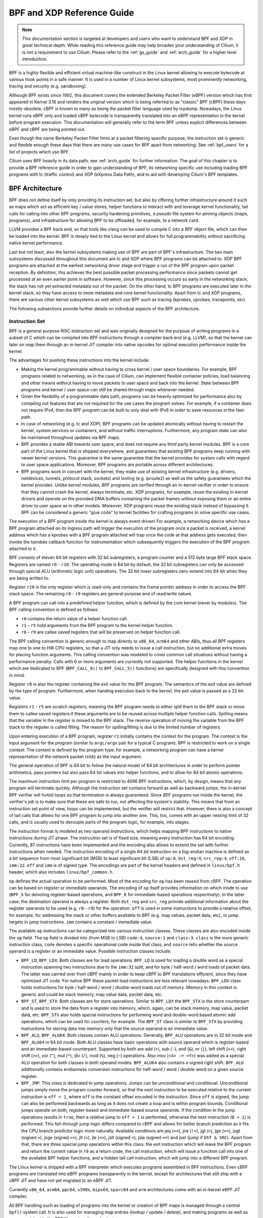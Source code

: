 .. _bpf_guide:

***************************
BPF and XDP Reference Guide
***************************

.. note:: This documentation section is targeted at developers and users who
          want to understand BPF and XDP in great technical depth. While
          reading this reference guide may help broaden your understanding of
          Cilium, it is not a requirement to use Cilium. Please refer to the
          :ref:`gs_guide` and :ref:`arch_guide` for a higher level
          introduction.

BPF is a highly flexible and efficient virtual machine-like construct in the
Linux kernel allowing to execute bytecode at various hook points in a safe
manner. It is used in a number of Linux kernel subsystems, most prominently
networking, tracing and security (e.g. sandboxing).

Although BPF exists since 1992, this document covers the extended Berkeley
Packet Filter (eBPF) version which has first appeared in Kernel 3.18 and
renders the original version which is being referred to as "classic" BPF
(cBPF) these days mostly obsolete. cBPF is known to many as being the packet
filter language used by tcpdump. Nowadays, the Linux kernel runs eBPF only and
loaded cBPF bytecode is transparently translated into an eBPF representation
in the kernel before program execution. This documentation will generally refer
to the term BPF unless explicit differences between eBPF and cBPF are being
pointed out.

Even though the name Berkeley Packet Filter hints at a packet filtering specific
purpose, the instruction set is generic and flexible enough these days that
there are many use cases for BPF apart from networking. See :ref:`bpf_users`
for a list of projects which use BPF.

Cilium uses BPF heavily in its data path, see :ref:`arch_guide` for further
information. The goal of this chapter is to provide a BPF reference guide in
order to gain understanding of BPF, its networking specific use including loading
BPF programs with tc (traffic control) and XDP (eXpress Data Path), and to aid
with developing Cilium's BPF templates.

BPF Architecture
================

BPF does not define itself by only providing its instruction set, but also by
offering further infrastructure around it such as maps which act as efficient
key / value stores, helper functions to interact with and leverage kernel
functionality, tail calls for calling into other BPF programs, security
hardening primitives, a pseudo file system for pinning objects (maps,
programs), and infrastructure for allowing BPF to be offloaded, for example, to
a network card.

LLVM provides a BPF back end, so that tools like clang can be used to
compile C into a BPF object file, which can then be loaded into the kernel.
BPF is deeply tied to the Linux kernel and allows for full programmability
without sacrificing native kernel performance.

Last but not least, also the kernel subsystems making use of BPF are part of
BPF's infrastructure. The two main subsystems discussed throughout this
document are tc and XDP where BPF programs can be attached to. XDP BPF programs
are attached at the earliest networking driver stage and trigger a run of the
BPF program upon packet reception. By definition, this achieves the best
possible packet processing performance since packets cannot get processed at an
even earlier point in software. However, since this processing occurs so early
in the networking stack, the stack has not yet extracted metadata out of the
packet. On the other hand, tc BPF programs are executed later in the kernel
stack, so they have access to more metadata and core kernel functionality.
Apart from tc and XDP programs, there are various other kernel subsystems as
well which use BPF such as tracing (kprobes, uprobes, tracepoints, etc).

The following subsections provide further details on individual aspects of the
BPF architecture.

Instruction Set
---------------

BPF is a general purpose RISC instruction set and was originally designed for the
purpose of writing programs in a subset of C which can be compiled into BPF instructions
through a compiler back end (e.g. LLVM), so that the kernel can later on map them
through an in-kernel JIT compiler into native opcodes for optimal execution performance
inside the kernel.

The advantages for pushing these instructions into the kernel include:

* Making the kernel programmable without having to cross kernel / user space
  boundaries. For example, BPF programs related to networking, as in the case of
  Cilium, can implement flexible container policies, load balancing and other means
  without having to move packets to user space and back into the kernel. State
  between BPF programs and kernel / user space can still be shared through maps
  whenever needed.

* Given the flexibility of a programmable data path, programs can be heavily optimized
  for performance also by compiling out features that are not required for the use cases
  the program solves. For example, if a container does not require IPv4, then the BPF
  program can be built to only deal with IPv6 in order to save resources in the fast-path.

* In case of networking (e.g. tc and XDP), BPF programs can be updated atomically
  without having to restart the kernel, system services or containers, and without
  traffic interruptions. Furthermore, any program state can also be maintained
  throughout updates via BPF maps.

* BPF provides a stable ABI towards user space, and does not require any third party
  kernel modules. BPF is a core part of the Linux kernel that is shipped everywhere,
  and guarantees that existing BPF programs keep running with newer kernel versions.
  This guarantee is the same guarantee that the kernel provides for system calls with
  regard to user space applications. Moreover, BPF programs are portable across
  different architectures.

* BPF programs work in concert with the kernel, they make use of existing kernel
  infrastructure (e.g. drivers, netdevices, tunnels, protocol stack, sockets) and
  tooling (e.g. iproute2) as well as the safety guarantees which the kernel provides.
  Unlike kernel modules, BPF programs are verified through an in-kernel verifier in
  order to ensure that they cannot crash the kernel, always terminate, etc. XDP
  programs, for example, reuse the existing in-kernel drivers and operate on the
  provided DMA buffers containing the packet frames without exposing them or an entire
  driver to user space as in other models. Moreover, XDP programs reuse the existing
  stack instead of bypassing it. BPF can be considered a generic "glue code" to
  kernel facilities for crafting programs to solve specific use cases.

The execution of a BPF program inside the kernel is always event driven! For example,
a networking device which has a BPF program attached on its ingress path will trigger
the execution of the program once a packet is received, a kernel address which has a
kprobes with a BPF program attached will trap once the code at that address gets
executed, then invoke the kprobes callback function for instrumentation which
subsequently triggers the execution of the BPF program attached to it.

BPF consists of eleven 64 bit registers with 32 bit subregisters, a program counter
and a 512 byte large BPF stack space. Registers are named ``r0`` - ``r10``. The
operating mode is 64 bit by default, the 32 bit subregisters can only be accessed
through special ALU (arithmetic logic unit) operations. The 32 bit lower subregisters
zero-extend into 64 bit when they are being written to.

Register ``r10`` is the only register which is read-only and contains the frame pointer
address in order to access the BPF stack space. The remaining ``r0`` - ``r9``
registers are general purpose and of read/write nature.

A BPF program can call into a predefined helper function, which is defined by
the core kernel (never by modules). The BPF calling convention is defined as
follows:

* ``r0`` contains the return value of a helper function call.
* ``r1`` - ``r5`` hold arguments from the BPF program to the kernel helper function.
* ``r6`` - ``r9`` are callee saved registers that will be preserved on helper function call.

The BPF calling convention is generic enough to map directly to ``x86_64``, ``arm64``
and other ABIs, thus all BPF registers map one to one to HW CPU registers, so that a
JIT only needs to issue a call instruction, but no additional extra moves for placing
function arguments. This calling convention was modeled to cover common call
situations without having a performance penalty. Calls with 6 or more arguments
are currently not supported. The helper functions in the kernel which are dedicated
to BPF (``BPF_CALL_0()`` to ``BPF_CALL_5()`` functions) are specifically designed
with this convention in mind.

Register ``r0`` is also the register containing the exit value for the BPF program.
The semantics of the exit value are defined by the type of program. Furthermore, when
handing execution back to the kernel, the exit value is passed as a 32 bit value.

Registers ``r1`` - ``r5`` are scratch registers, meaning the BPF program needs to
either spill them to the BPF stack or move them to callee saved registers if these
arguments are to be reused across multiple helper function calls. Spilling means
that the variable in the register is moved to the BPF stack. The reverse operation
of moving the variable from the BPF stack to the register is called filling. The
reason for spilling/filling is due to the limited number of registers.

Upon entering execution of a BPF program, register ``r1`` initially contains the
context for the program. The context is the input argument for the program (similar
to ``argc/argv`` pair for a typical C program). BPF is restricted to work on a single
context. The context is defined by the program type, for example, a networking
program can have a kernel representation of the network packet (``skb``) as the
input argument.

The general operation of BPF is 64 bit to follow the natural model of 64 bit
architectures in order to perform pointer arithmetics, pass pointers but also pass 64
bit values into helper functions, and to allow for 64 bit atomic operations.

The maximum instruction limit per program is restricted to 4096 BPF instructions,
which, by design, means that any program will terminate quickly. Although the
instruction set contains forward as well as backward jumps, the in-kernel BPF
verifier will forbid loops so that termination is always guaranteed. Since BPF
programs run inside the kernel, the verifier's job is to make sure that these are
safe to run, not affecting the system's stability. This means that from an instruction
set point of view, loops can be implemented, but the verifier will restrict that.
However, there is also a concept of tail calls that allows for one BPF program to
jump into another one. This, too, comes with an upper nesting limit of 32 calls,
and is usually used to decouple parts of the program logic, for example, into stages.

The instruction format is modeled as two operand instructions, which helps mapping
BPF instructions to native instructions during JIT phase. The instruction set is
of fixed size, meaning every instruction has 64 bit encoding. Currently, 87 instructions
have been implemented and the encoding also allows to extend the set with further
instructions when needed. The instruction encoding of a single 64 bit instruction on a
big-endian machine is defined as a bit sequence from most significant bit (MSB) to least
significant bit (LSB) of ``op:8``, ``dst_reg:4``, ``src_reg:4``, ``off:16``, ``imm:32``.
``off`` and ``imm`` is of signed type. The encodings are part of the kernel headers and
defined in ``linux/bpf.h`` header, which also includes ``linux/bpf_common.h``.

``op`` defines the actual operation to be performed. Most of the encoding for ``op``
has been reused from cBPF. The operation can be based on register or immediate
operands. The encoding of ``op`` itself provides information on which mode to use
(``BPF_X`` for denoting register-based operations, and ``BPF_K`` for immediate-based
operations respectively). In the latter case, the destination operand is always
a register. Both ``dst_reg`` and ``src_reg`` provide additional information about
the register operands to be used (e.g. ``r0`` - ``r9``) for the operation. ``off``
is used in some instructions to provide a relative offset, for example, for addressing
the stack or other buffers available to BPF (e.g. map values, packet data, etc),
or jump targets in jump instructions. ``imm`` contains a constant / immediate value.

The available ``op`` instructions can be categorized into various instruction
classes. These classes are also encoded inside the ``op`` field. The ``op`` field
is divided into (from MSB to LSB) ``code:4``, ``source:1`` and ``class:3``. ``class``
is the more generic instruction class, ``code`` denotes a specific operational
code inside that class, and ``source`` tells whether the source operand is a register
or an immediate value. Possible instruction classes include:

* ``BPF_LD``, ``BPF_LDX``: Both classes are for load operations. ``BPF_LD`` is
  used for loading a double word as a special instruction spanning two instructions
  due to the ``imm:32`` split, and for byte / half-word / word loads of packet data.
  The latter was carried over from cBPF mainly in order to keep cBPF to BPF
  translations efficient, since they have optimized JIT code. For native BPF
  these packet load instructions are less relevant nowadays. ``BPF_LDX`` class
  holds instructions for byte / half-word / word / double-word loads out of
  memory. Memory in this context is generic and could be stack memory, map value
  data, packet data, etc.

* ``BPF_ST``, ``BPF_STX``: Both classes are for store operations. Similar to ``BPF_LDX``
  the ``BPF_STX`` is the store counterpart and is used to store the data from a
  register into memory, which, again, can be stack memory, map value, packet data,
  etc. ``BPF_STX`` also holds special instructions for performing word and double-word
  based atomic add operations, which can be used for counters, for example. The
  ``BPF_ST`` class is similar to ``BPF_STX`` by providing instructions for storing
  data into memory only that the source operand is an immediate value.

* ``BPF_ALU``, ``BPF_ALU64``: Both classes contain ALU operations. Generally,
  ``BPF_ALU`` operations are in 32 bit mode and ``BPF_ALU64`` in 64 bit mode.
  Both ALU classes have basic operations with source operand which is register-based
  and an immediate-based counterpart. Supported by both are add (``+``), sub (``-``),
  and (``&``), or (``|``), left shift (``<<``), right shift (``>>``), xor (``^``),
  mul (``*``), div (``/``), mod (``%``), neg (``~``) operations. Also mov (``<X> := <Y>``)
  was added as a special ALU operation for both classes in both operand modes.
  ``BPF_ALU64`` also contains a signed right shift. ``BPF_ALU`` additionally
  contains endianness conversion instructions for half-word / word / double-word
  on a given source register.

* ``BPF_JMP``: This class is dedicated to jump operations. Jumps can be unconditional
  and conditional. Unconditional jumps simply move the program counter forward, so
  that the next instruction to be executed relative to the current instruction is
  ``off + 1``, where ``off`` is the constant offset encoded in the instruction. Since
  ``off`` is signed, the jump can also be performed backwards as long as it does not
  create a loop and is within program bounds. Conditional jumps operate on both,
  register-based and immediate-based source operands. If the condition in the jump
  operations results in ``true``, then a relative jump to ``off + 1`` is performed,
  otherwise the next instruction (``0 + 1``) is performed. This fall-through
  jump logic differs compared to cBPF and allows for better branch prediction as it
  fits the CPU branch predictor logic more naturally. Available conditions are
  jeq (``==``), jne (``!=``), jgt (``>``), jge (``>=``), jsgt (signed ``>``), jsge
  (signed ``>=``), jlt (``<``), jle (``<=``), jslt (signed ``<``), jsle (signed
  ``<=``) and jset (jump if ``DST & SRC``). Apart from that, there are three
  special jump operations within this class: the exit instruction which will leave
  the BPF program and return the current value in ``r0`` as a return code, the call
  instruction, which will issue a function call into one of the available BPF helper
  functions, and a hidden tail call instruction, which will jump into a different
  BPF program.

The Linux kernel is shipped with a BPF interpreter which executes programs assembled in
BPF instructions. Even cBPF programs are translated into eBPF programs transparently
in the kernel, except for architectures that still ship with a cBPF JIT and
have not yet migrated to an eBPF JIT.

Currently ``x86_64``, ``arm64``, ``ppc64``, ``s390x``, ``mips64``, ``sparc64`` and
``arm`` architectures come with an in-kernel eBPF JIT compiler.

All BPF handling such as loading of programs into the kernel or creation of BPF maps
is managed through a central ``bpf()`` system call. It is also used for managing map
entries (lookup / update / delete), and making programs as well as maps persistent
in the BPF file system through pinning.

Helper Functions
----------------

Helper functions are a concept which enables BPF programs to consult a core kernel
defined set of function calls in order to retrieve / push data from / to the
kernel. Available helper functions may differ for each BPF program type,
for example, BPF programs attached to sockets are only allowed to call into
a subset of helpers compared to BPF programs attached to the tc layer.
Encapsulation and decapsulation helpers for lightweight tunneling constitute
an example of functions which are only available to lower tc layers, whereas
event output helpers for pushing notifications to user space are available to
tc and XDP programs.

Each helper function is implemented with a commonly shared function signature
similar to system calls. The signature is defined as:

::

    u64 fn(u64 r1, u64 r2, u64 r3, u64 r4, u64 r5)

The calling convention as described in the previous section applies to all
BPF helper functions.

The kernel abstracts helper functions into macros ``BPF_CALL_0()`` to ``BPF_CALL_5()``
which are similar to those of system calls. The following example is an extract
from a helper function which updates map elements by calling into the
corresponding map implementation callbacks:

::

    BPF_CALL_4(bpf_map_update_elem, struct bpf_map *, map, void *, key,
               void *, value, u64, flags)
    {
        WARN_ON_ONCE(!rcu_read_lock_held());
        return map->ops->map_update_elem(map, key, value, flags);
    }

    const struct bpf_func_proto bpf_map_update_elem_proto = {
        .func           = bpf_map_update_elem,
        .gpl_only       = false,
        .ret_type       = RET_INTEGER,
        .arg1_type      = ARG_CONST_MAP_PTR,
        .arg2_type      = ARG_PTR_TO_MAP_KEY,
        .arg3_type      = ARG_PTR_TO_MAP_VALUE,
        .arg4_type      = ARG_ANYTHING,
    };

There are various advantages of this approach: while cBPF overloaded its
load instructions in order to fetch data at an impossible packet offset to
invoke auxiliary helper functions, each cBPF JIT needed to implement support
for such a cBPF extension. In case of eBPF, each newly added helper function
will be JIT compiled in a transparent and efficient way, meaning that the JIT
compiler only needs to emit a call instruction since the register mapping
is made in such a way that BPF register assignments already match the
underlying architecture's calling convention. This allows for easily extending
the core kernel with new helper functionality. All BPF helper functions are
part of the core kernel and cannot be extended or added through kernel modules.

The aforementioned function signature also allows the verifier to perform type
checks. The above ``struct bpf_func_proto`` is used to hand all the necessary
information which need to be known about the helper to the verifier, so that
the verifier can make sure that the expected types from the helper match the
current contents of the BPF program's analyzed registers.

Argument types can range from passing in any kind of value up to restricted
contents such as a pointer / size pair for the BPF stack buffer, which the
helper should read from or write to. In the latter case, the verifier can also
perform additional checks, for example, whether the buffer was previously
initialized.

The list of available BPF helper functions is rather long and constantly growing,
for example, at the time of this writing, tc BPF programs can choose from 38
different BPF helpers. The kernel's ``struct bpf_verifier_ops`` contains a
``get_func_proto`` callback function that provides the mapping of a specific
``enum bpf_func_id`` to one of the available helpers for a given BPF program
type.

Maps
----

Maps are efficient key / value stores that reside in kernel space. They can be
accessed from a BPF program in order to keep state among multiple BPF program
invocations. They can also be accessed through file descriptors from user space
and can be arbitrarily shared with other BPF programs or user space applications.

BPF programs which share maps with each other are not required to be of the same
program type, for example, tracing programs can share maps with networking programs.
A single BPF program can currently access up to 64 different maps directly.

Map implementations are provided by the core kernel. There are generic maps with
per-CPU and non-per-CPU flavor that can read / write arbitrary data, but there are
also a few non-generic maps that are used along with helper functions.

Generic maps currently available are ``BPF_MAP_TYPE_HASH``, ``BPF_MAP_TYPE_ARRAY``,
``BPF_MAP_TYPE_PERCPU_HASH``, ``BPF_MAP_TYPE_PERCPU_ARRAY``, ``BPF_MAP_TYPE_LRU_HASH``,
``BPF_MAP_TYPE_LRU_PERCPU_HASH`` and ``BPF_MAP_TYPE_LPM_TRIE``. They all use the
same common set of BPF helper functions in order to perform lookup, update or
delete operations while implementing a different backend with differing semantics
and performance characteristics.

Non-generic maps that are currently in the kernel are ``BPF_MAP_TYPE_PROG_ARRAY``,
``BPF_MAP_TYPE_PERF_EVENT_ARRAY``, ``BPF_MAP_TYPE_CGROUP_ARRAY``,
``BPF_MAP_TYPE_STACK_TRACE``, ``BPF_MAP_TYPE_ARRAY_OF_MAPS``,
``BPF_MAP_TYPE_HASH_OF_MAPS``. For example, ``BPF_MAP_TYPE_PROG_ARRAY`` is an
array map which holds other BPF programs, ``BPF_MAP_TYPE_ARRAY_OF_MAPS`` and
``BPF_MAP_TYPE_HASH_OF_MAPS`` both hold pointers to other maps such that entire
BPF maps can be atomically replaced at runtime. These types of maps tackle a
specific issue which was unsuitable to be implemented solely through a BPF helper
function since additional (non-data) state is required to be held across BPF
program invocations.

Object Pinning
--------------

BPF maps and programs act as a kernel resource and can only be accessed through
file descriptors, backed by anonymous inodes in the kernel. Advantages, but
also a number of disadvantages come along with them:

User space applications can make use of most file descriptor related APIs,
file descriptor passing for Unix domain sockets work transparently, etc, but
at the same time, file descriptors are limited to a processes' lifetime,
which makes options like map sharing rather cumbersome to carry out.

Thus, it brings a number of complications for certain use cases such as iproute2,
where tc or XDP sets up and loads the program into the kernel and terminates
itself eventually. With that, also access to maps is unavailable from user
space side, where it could otherwise be useful, for example, when maps are
shared between ingress and egress locations of the data path. Also, third
party applications may wish to monitor or update map contents during BPF
program runtime.

To overcome this limitation, a minimal kernel space BPF file system has been
implemented, where BPF map and programs can be pinned to, a process called
object pinning. The BPF system call has therefore been extended with two new
commands which can pin (``BPF_OBJ_PIN``) or retrieve (``BPF_OBJ_GET``) a
previously pinned object.

For instance, tools such as tc make use of this infrastructure for sharing
maps on ingress and egress. The BPF related file system is not a singleton,
it does support multiple mount instances, hard and soft links, etc.

Tail Calls
----------

Another concept that can be used with BPF is called tail calls. Tail calls can
be seen as a mechanism that allows one BPF program to call another, without
returning back to the old program. Such a call has minimal overhead as unlike
function calls, it is implemented as a long jump, reusing the same stack frame.

Such programs are verified independently of each other, thus for transferring
state, either per-CPU maps as scratch buffers or in case of tc programs, ``skb``
fields such as the ``cb[]`` area must be used.

Only programs of the same type can be tail called, and they also need to match
in terms of JIT compilation, thus either JIT compiled or only interpreted programs
can be invoked, but not mixed together.

There are two components involved for carrying out tail calls: the first part
needs to setup a specialized map called program array (``BPF_MAP_TYPE_PROG_ARRAY``)
that can be populated by user space with key / values, where values are the
file descriptors of the tail called BPF programs, the second part is a
``bpf_tail_call()`` helper where the context, a reference to the program array
and the lookup key is passed to. Then the kernel inlines this helper call
directly into a specialized BPF instruction. Such a program array is currently
write-only from user space side.

The kernel looks up the related BPF program from the passed file descriptor
and atomically replaces program pointers at the given map slot. When no map
entry has been found at the provided key, the kernel will just "fall through"
and continue execution of the old program with the instructions following
after the ``bpf_tail_call()``. Tail calls are a powerful utility, for example,
parsing network headers could be structured through tail calls. During runtime,
functionality can be added or replaced atomically, and thus altering the BPF
program's execution behavior.

.. _bpf_to_bpf_calls:

BPF to BPF Calls
----------------

Aside from BPF helper calls and BPF tail calls, a more recent feature that has
been added to the BPF core infrastructure is BPF to BPF calls. Before this
feature was introduced into the kernel, a typical BPF C program had to declare
any reusable code that, for example, resides in headers as ``always_inline``
such that when LLVM compiles and generates the BPF object file all these
functions were inlined and therefore duplicated many times in the resulting
object file, artificially inflating its code size:

  ::

    #include <linux/bpf.h>

    #ifndef __section
    # define __section(NAME)                  \
       __attribute__((section(NAME), used))
    #endif

    #ifndef __inline
    # define __inline                         \
       inline __attribute__((always_inline))
    #endif

    static __inline int foo(void)
    {
        return XDP_DROP;
    }

    __section("prog")
    int xdp_drop(struct xdp_md *ctx)
    {
        return foo();
    }

    char __license[] __section("license") = "GPL";

The main reason why this was necessary was due to lack of function call support
in the BPF program loader as well as verifier, interpreter and JITs. Starting
with Linux kernel 4.16 and LLVM 6.0 this restriction got lifted and BPF programs
no longer need to use ``always_inline`` everywhere. Thus, the prior shown BPF
example code can then be rewritten more naturally as:

  ::

    #include <linux/bpf.h>

    #ifndef __section
    # define __section(NAME)                  \
       __attribute__((section(NAME), used))
    #endif

    static int foo(void)
    {
        return XDP_DROP;
    }

    __section("prog")
    int xdp_drop(struct xdp_md *ctx)
    {
        return foo();
    }

    char __license[] __section("license") = "GPL";

Mainstream BPF JIT compilers like ``x86_64`` and ``arm64`` support BPF to BPF
calls today with others following in near future. BPF to BPF call is an
important performance optimization since it heavily reduces the generated BPF
code size and therefore becomes friendlier to a CPU's instruction cache.

The calling convention known from BPF helper function applies to BPF to BPF
calls just as well, meaning ``r1`` up to ``r5`` are for passing arguments to
the callee and the result is returned in ``r0``. ``r1`` to ``r5`` are scratch
registers whereas ``r6`` to ``r9`` preserved across calls the usual way. The
maximum number of nesting calls respectively allowed call frames is ``8``.
A caller can pass pointers (e.g. to the caller's stack frame) down to the
callee, but never vice versa.

BPF to BPF calls are currently incompatible with the use of BPF tail calls,
since the latter requires to reuse the current stack setup as-is, whereas
the former adds additional stack frames and thus changes the expected layout
for tail calls.

BPF JIT compilers emit separate images for each function body and later fix
up the function call addresses in the image in a final JIT pass. This has
proven to require minimal changes to the JITs in that they can treat BPF to
BPF calls as conventional BPF helper calls.

JIT
---

The 64 bit ``x86_64``, ``arm64``, ``ppc64``, ``s390x``, ``mips64``, ``sparc64``
and 32 bit ``arm`` architectures are all shipped with an in-kernel eBPF JIT
compiler, also all of them are feature equivalent and can be enabled through:

::

    # echo 1 > /proc/sys/net/core/bpf_jit_enable

The 32 bit ``mips``, ``ppc`` and ``sparc`` architectures currently have a cBPF
JIT compiler. The mentioned architectures still having a cBPF JIT as well as all
remaining architectures supported by the Linux kernel which do not have a BPF JIT
compiler at all need to run eBPF programs through the in-kernel interpreter.

In the kernel's source tree, eBPF JIT support can be easily determined through
issuing a grep for ``HAVE_EBPF_JIT``:

::

    # git grep HAVE_EBPF_JIT arch/
    arch/arm/Kconfig:       select HAVE_EBPF_JIT   if !CPU_ENDIAN_BE32
    arch/arm64/Kconfig:     select HAVE_EBPF_JIT
    arch/powerpc/Kconfig:   select HAVE_EBPF_JIT   if PPC64
    arch/mips/Kconfig:      select HAVE_EBPF_JIT   if (64BIT && !CPU_MICROMIPS)
    arch/s390/Kconfig:      select HAVE_EBPF_JIT   if PACK_STACK && HAVE_MARCH_Z196_FEATURES
    arch/sparc/Kconfig:     select HAVE_EBPF_JIT   if SPARC64
    arch/x86/Kconfig:       select HAVE_EBPF_JIT   if X86_64

JIT compilers speed up execution of the BPF program significantly since they
reduce the per instruction cost compared to the interpreter. Often instructions
can be mapped 1:1 with native instructions of the underlying architecture. This
also reduces the resulting executable image size and is therefore more
instruction cache friendly to the CPU. In particular in case of CISC instruction
sets such as ``x86``, the JITs are optimized for emitting the shortest possible
opcodes for a given instruction to shrink the total necessary size for the
program translation.

Hardening
---------

BPF locks the entire BPF interpreter image (``struct bpf_prog``) as well
as the JIT compiled image (``struct bpf_binary_header``) in the kernel as
read-only during the program's lifetime in order to prevent the code from
potential corruptions. Any corruption happening at that point, for example,
due to some kernel bugs will result in a general protection fault and thus
crash the kernel instead of allowing the corruption to happen silently.

Architectures that support setting the image memory as read-only can be
determined through:

::

    $ git grep ARCH_HAS_SET_MEMORY | grep select
    arch/arm/Kconfig:    select ARCH_HAS_SET_MEMORY
    arch/arm64/Kconfig:  select ARCH_HAS_SET_MEMORY
    arch/s390/Kconfig:   select ARCH_HAS_SET_MEMORY
    arch/x86/Kconfig:    select ARCH_HAS_SET_MEMORY

The option ``CONFIG_ARCH_HAS_SET_MEMORY`` is not configurable, thanks to
which this protection is always built-in. Other architectures might follow
in the future.

In case of the ``x86_64`` JIT compiler, the JITing of the indirect jump from
the use of tail calls is realized through a retpoline in case ``CONFIG_RETPOLINE``
has been set which is the default at the time of writing in most modern Linux
distributions.

In case of ``/proc/sys/net/core/bpf_jit_harden`` set to ``1`` additional
hardening steps for the JIT compilation take effect for unprivileged users.
This effectively trades off their performance slightly by decreasing a
(potential) attack surface in case of untrusted users operating on the
system. The decrease in program execution still results in better performance
compared to switching to interpreter entirely.

Currently, enabling hardening will blind all user provided 32 bit and 64 bit
constants from the BPF program when it gets JIT compiled in order to prevent
JIT spraying attacks which inject native opcodes as immediate values. This is
problematic as these immediate values reside in executable kernel memory,
therefore a jump that could be triggered from some kernel bug would jump to
the start of the immediate value and then execute these as native instructions.

JIT constant blinding prevents this due to randomizing the actual instruction,
which means the operation is transformed from an immediate based source operand
to a register based one through rewriting the instruction by splitting the
actual load of the value into two steps: 1) load of a blinded immediate
value ``rnd ^ imm`` into a register, 2) xoring that register with ``rnd``
such that the original ``imm`` immediate then resides in the register and
can be used for the actual operation. The example was provided for a load
operation, but really all generic operations are blinded.

Example of JITing a program with hardening disabled:

::

    # echo 0 > /proc/sys/net/core/bpf_jit_harden

      ffffffffa034f5e9 + <x>:
      [...]
      39:   mov    $0xa8909090,%eax
      3e:   mov    $0xa8909090,%eax
      43:   mov    $0xa8ff3148,%eax
      48:   mov    $0xa89081b4,%eax
      4d:   mov    $0xa8900bb0,%eax
      52:   mov    $0xa810e0c1,%eax
      57:   mov    $0xa8908eb4,%eax
      5c:   mov    $0xa89020b0,%eax
      [...]

The same program gets constant blinded when loaded through BPF
as an unprivileged user in the case hardening is enabled:

::

    # echo 1 > /proc/sys/net/core/bpf_jit_harden

      ffffffffa034f1e5 + <x>:
      [...]
      39:   mov    $0xe1192563,%r10d
      3f:   xor    $0x4989b5f3,%r10d
      46:   mov    %r10d,%eax
      49:   mov    $0xb8296d93,%r10d
      4f:   xor    $0x10b9fd03,%r10d
      56:   mov    %r10d,%eax
      59:   mov    $0x8c381146,%r10d
      5f:   xor    $0x24c7200e,%r10d
      66:   mov    %r10d,%eax
      69:   mov    $0xeb2a830e,%r10d
      6f:   xor    $0x43ba02ba,%r10d
      76:   mov    %r10d,%eax
      79:   mov    $0xd9730af,%r10d
      7f:   xor    $0xa5073b1f,%r10d
      86:   mov    %r10d,%eax
      89:   mov    $0x9a45662b,%r10d
      8f:   xor    $0x325586ea,%r10d
      96:   mov    %r10d,%eax
      [...]

Both programs are semantically the same, only that none of the
original immediate values are visible anymore in the disassembly of
the second program.

At the same time, hardening also disables any JIT kallsyms exposure
for privileged users, preventing that JIT image addresses are not
exposed to ``/proc/kallsyms`` anymore.

Moreover, the Linux kernel provides the option ``CONFIG_BPF_JIT_ALWAYS_ON``
which removes the entire BPF interpreter from the kernel and permanently
enables the JIT compiler. This has been developed as part of a mitigation
in the context of Spectre v2 such that when used in a VM-based setting,
the guest kernel is not going to reuse the host kernel's BPF interpreter
when mounting an attack anymore. For container-based environments, the
``CONFIG_BPF_JIT_ALWAYS_ON`` configuration option is optional, but in
case JITs are enabled there anyway, the interpreter may as well be compiled
out to reduce the kernel's complexity. Thus, it is also generally
recommended for widely used JITs in case of main stream architectures
such as ``x86_64`` and ``arm64``.

Last but not least, the kernel offers an option to disable the use of
the ``bpf(2)`` system call for unprivileged users through the
``/proc/sys/kernel/unprivileged_bpf_disabled`` sysctl knob. This is
on purpose a one-time kill switch, meaning once set to ``1``, there is
no option to reset it back to ``0`` until a new kernel reboot. When
set only ``CAP_SYS_ADMIN`` privileged processes out of the initial
namespace are allowed to use the ``bpf(2)`` system call from that
point onwards. Upon start, Cilium sets this knob to ``1`` as well.

::

    # echo 1 > /proc/sys/kernel/unprivileged_bpf_disabled

Offloads
--------

Networking programs in BPF, in particular for tc and XDP do have an
offload-interface to hardware in the kernel in order to execute BPF
code directly on the NIC.

Currently, the ``nfp`` driver from Netronome has support for offloading
BPF through a JIT compiler which translates BPF instructions to an
instruction set implemented against the NIC. This includes offloading
of BPF maps to the NIC as well, thus the offloaded BPF program can
perform map lookups, updates and deletions.

Toolchain
=========

Current user space tooling, introspection facilities and kernel control knobs around
BPF are discussed in this section. Note, the tooling and infrastructure around BPF
is still rapidly evolving and thus may not provide a complete picture of all available
tools.

Development Environment
-----------------------

A step by step guide for setting up a development environment for BPF can be found
below for both Fedora and Ubuntu. This will guide you through building, installing
and testing a development kernel as well as building and installing iproute2.

The step of manually building iproute2 and Linux kernel is usually not necessary
given that major distributions already ship recent enough kernels by default, but
would be needed for testing bleeding edge versions or contributing BPF patches to
iproute2 and to the Linux kernel, respectively. Similarly, for debugging and
introspection purposes building bpftool is optional, but recommended.

Fedora
``````

The following applies to Fedora 25 or later:

::

    $ sudo dnf install -y git gcc ncurses-devel elfutils-libelf-devel bc \
      openssl-devel libcap-devel clang llvm graphviz bison flex glibc-static

.. note:: If you are running some other Fedora derivative and ``dnf`` is missing,
          try using ``yum`` instead.

Ubuntu
``````

The following applies to Ubuntu 17.04 or later:

::

    $ sudo apt-get install -y make gcc libssl-dev bc libelf-dev libcap-dev \
      clang gcc-multilib llvm libncurses5-dev git pkg-config libmnl bison flex \
      graphviz

Compiling the Kernel
````````````````````

Development of new BPF features for the Linux kernel happens inside the ``net-next``
git tree, latest BPF fixes in the ``net`` tree. The following command will obtain
the kernel source for the ``net-next`` tree through git:

::

    $ git clone git://git.kernel.org/pub/scm/linux/kernel/git/davem/net-next.git

If the git commit history is not of interest, then ``--depth 1`` will clone the
tree much faster by truncating the git history only to the most recent commit.

In case the ``net`` tree is of interest, it can be cloned from this url:

::

    $ git clone git://git.kernel.org/pub/scm/linux/kernel/git/davem/net.git

There are dozens of tutorials in the Internet on how to build Linux kernels, one
good resource is the Kernel Newbies website (https://kernelnewbies.org/KernelBuild)
that can be followed with one of the two git trees mentioned above.

Make sure that the generated ``.config`` file contains the following ``CONFIG_*``
entries for running BPF. These entries are also needed for Cilium.

::

    CONFIG_CGROUP_BPF=y
    CONFIG_BPF=y
    CONFIG_BPF_SYSCALL=y
    CONFIG_NET_SCH_INGRESS=m
    CONFIG_NET_CLS_BPF=m
    CONFIG_NET_CLS_ACT=y
    CONFIG_BPF_JIT=y
    CONFIG_LWTUNNEL_BPF=y
    CONFIG_HAVE_EBPF_JIT=y
    CONFIG_BPF_EVENTS=y
    CONFIG_TEST_BPF=m

Some of the entries cannot be adjusted through ``make menuconfig``. For example,
``CONFIG_HAVE_EBPF_JIT`` is selected automatically if a given architecture does
come with an eBPF JIT. In this specific case, ``CONFIG_HAVE_EBPF_JIT`` is optional
but highly recommended. An architecture not having an eBPF JIT compiler will need
to fall back to the in-kernel interpreter with the cost of being less efficient
executing BPF instructions.

Verifying the Setup
```````````````````

After you have booted into the newly compiled kernel, navigate to the BPF selftest
suite in order to test BPF functionality (current working directory points to
the root of the cloned git tree):

::

    $ cd tools/testing/selftests/bpf/
    $ make
    $ sudo ./test_verifier

The verifier tests print out all the current checks being performed. The summary
at the end of running all tests will dump information of test successes and
failures:

::

    Summary: 847 PASSED, 0 SKIPPED, 0 FAILED

.. note:: For kernel releases 4.16+ the BPF selftest has a dependency on LLVM 6.0+
          caused by the BPF function calls which do not need to be inlined
          anymore. See section :ref:`bpf_to_bpf_calls` or the cover letter mail
          from the kernel patch (https://lwn.net/Articles/741773/) for more information.
          Not every BPF program has a dependency on LLVM 6.0+ if it does not
          use this new feature. If your distribution does not provide LLVM 6.0+
          you may compile it by following the instruction in the :ref:`tooling_llvm`
          section.

In order to run through all BPF selftests, the following command is needed:

::

    $ sudo make run_tests

If you see any failures, please contact us on Slack with the full test output.

Compiling iproute2
``````````````````

Similar to the ``net`` (fixes only) and ``net-next`` (new features) kernel trees,
the iproute2 git tree has two branches, namely ``master`` and ``net-next``. The
``master`` branch is based on the ``net`` tree and the ``net-next`` branch is
based against the ``net-next`` kernel tree. This is necessary, so that changes
in header files can be synchronized in the iproute2 tree.

In order to clone the iproute2 ``master`` branch, the following command can
be used:

::

    $ git clone git://git.kernel.org/pub/scm/linux/kernel/git/iproute2/iproute2.git

Similarly, to clone into mentioned ``net-next`` branch of iproute2, run the
following:

::

    $ git clone -b net-next git://git.kernel.org/pub/scm/linux/kernel/git/iproute2/iproute2.git

After that, proceed with the build and installation:

::

    $ cd iproute2/
    $ ./configure --prefix=/usr
    TC schedulers
     ATM    no

    libc has setns: yes
    SELinux support: yes
    ELF support: yes
    libmnl support: no
    Berkeley DB: no

    docs: latex: no
     WARNING: no docs can be built from LaTeX files
     sgml2html: no
     WARNING: no HTML docs can be built from SGML
    $ make
    [...]
    $ sudo make install

Ensure that the ``configure`` script shows ``ELF support: yes``, so that iproute2
can process ELF files from LLVM's BPF back end. libelf was listed in the instructions
for installing the dependencies in case of Fedora and Ubuntu earlier.

Compiling bpftool
`````````````````

bpftool is an essential tool around debugging and introspection of BPF programs
and maps. It is part of the kernel tree and available under ``tools/bpf/bpftool/``.

Make sure to have cloned either the ``net`` or ``net-next`` kernel tree as described
earlier. In order to build and install bpftool, the following steps are required:

::

    $ cd <kernel-tree>/tools/bpf/bpftool/
    $ make
    Auto-detecting system features:
    ...                        libbfd: [ on  ]
    ...        disassembler-four-args: [ OFF ]

      CC       xlated_dumper.o
      CC       prog.o
      CC       common.o
      CC       cgroup.o
      CC       main.o
      CC       json_writer.o
      CC       cfg.o
      CC       map.o
      CC       jit_disasm.o
      CC       disasm.o
    make[1]: Entering directory '/home/foo/trees/net/tools/lib/bpf'

    Auto-detecting system features:
    ...                        libelf: [ on  ]
    ...                           bpf: [ on  ]

      CC       libbpf.o
      CC       bpf.o
      CC       nlattr.o
      LD       libbpf-in.o
      LINK     libbpf.a
    make[1]: Leaving directory '/home/foo/trees/bpf/tools/lib/bpf'
      LINK     bpftool
    $ sudo make install

.. _tooling_llvm:

LLVM
----

LLVM is currently the only compiler suite providing a BPF back end. gcc does
not support BPF at this point.

The BPF back end was merged into LLVM's 3.7 release. Major distributions enable
the BPF back end by default when they package LLVM, therefore installing clang
and llvm is sufficient on most recent distributions to start compiling C
into BPF object files.

The typical workflow is that BPF programs are written in C, compiled by LLVM
into object / ELF files, which are parsed by user space BPF ELF loaders (such as
iproute2 or others), and pushed into the kernel through the BPF system call.
The kernel verifies the BPF instructions and JITs them, returning a new file
descriptor for the program, which then can be attached to a subsystem (e.g.
networking). If supported, the subsystem could then further offload the BPF
program to hardware (e.g. NIC).

For LLVM, BPF target support can be checked, for example, through the following:

::

    $ llc --version
    LLVM (http://llvm.org/):
    LLVM version 3.8.1
    Optimized build.
    Default target: x86_64-unknown-linux-gnu
    Host CPU: skylake

    Registered Targets:
      [...]
      bpf        - BPF (host endian)
      bpfeb      - BPF (big endian)
      bpfel      - BPF (little endian)
      [...]

By default, the ``bpf`` target uses the endianness of the CPU it compiles on,
meaning that if the CPU's endianness is little endian, the program is represented
in little endian format as well, and if the CPU's endianness is big endian,
the program is represented in big endian. This also matches the runtime behavior
of BPF, which is generic and uses the CPU's endianness it runs on in order
to not disadvantage architectures in any of the format.

For cross-compilation, the two targets ``bpfeb`` and ``bpfel`` were introduced,
thanks to that BPF programs can be compiled on a node running in one endianness
(e.g. little endian on x86) and run on a node in another endianness format (e.g.
big endian on arm). Note that the front end (clang) needs to run in the target
endianness as well.

Using ``bpf`` as a target is the preferred way in situations where no mixture of
endianness applies. For example, compilation on ``x86_64`` results in the same
output for the targets ``bpf`` and ``bpfel`` due to being little endian, therefore
scripts triggering a compilation also do not have to be endian aware.

A minimal, stand-alone XDP drop program might look like the following example
(``xdp-example.c``):

::

    #include <linux/bpf.h>

    #ifndef __section
    # define __section(NAME)                  \
       __attribute__((section(NAME), used))
    #endif

    __section("prog")
    int xdp_drop(struct xdp_md *ctx)
    {
        return XDP_DROP;
    }

    char __license[] __section("license") = "GPL";

It can then be compiled and loaded into the kernel as follows:

::

    $ clang -O2 -Wall -target bpf -c xdp-example.c -o xdp-example.o
    # ip link set dev em1 xdp obj xdp-example.o

.. note:: Attaching an XDP BPF program to a network device as above requires
          Linux 4.11 with a device that supports XDP, or Linux 4.12 or later.

For the generated object file LLVM (>= 3.9) uses the official BPF machine value,
that is, ``EM_BPF`` (decimal: ``247`` / hex: ``0xf7``). In this example, the program
has been compiled with ``bpf`` target under ``x86_64``, therefore ``LSB`` (as opposed
to ``MSB``) is shown regarding endianness:

::

    $ file xdp-example.o
    xdp-example.o: ELF 64-bit LSB relocatable, *unknown arch 0xf7* version 1 (SYSV), not stripped

``readelf -a xdp-example.o`` will dump further information about the ELF file, which can
sometimes be useful for introspecting generated section headers, relocation entries
and the symbol table.

In the unlikely case where clang and LLVM need to be compiled from scratch, the
following commands can be used:

::

    $ git clone http://llvm.org/git/llvm.git
    $ cd llvm/tools
    $ git clone --depth 1 http://llvm.org/git/clang.git
    $ cd ..; mkdir build; cd build
    $ cmake .. -DLLVM_TARGETS_TO_BUILD="BPF;X86" -DBUILD_SHARED_LIBS=OFF -DCMAKE_BUILD_TYPE=Release -DLLVM_BUILD_RUNTIME=OFF
    $ make -j $(getconf _NPROCESSORS_ONLN)

    $ ./bin/llc --version
    LLVM (http://llvm.org/):
    LLVM version x.y.zsvn
    Optimized build.
    Default target: x86_64-unknown-linux-gnu
    Host CPU: skylake

    Registered Targets:
      bpf    - BPF (host endian)
      bpfeb  - BPF (big endian)
      bpfel  - BPF (little endian)
      x86    - 32-bit X86: Pentium-Pro and above
      x86-64 - 64-bit X86: EM64T and AMD64

    $ export PATH=$PWD/bin:$PATH   # add to ~/.bashrc

Make sure that ``--version`` mentions ``Optimized build.``, otherwise the
compilation time for programs when having LLVM in debugging mode will
significantly increase (e.g. by 10x or more).

For debugging, clang can generate the assembler output as follows:

::

    $ clang -O2 -S -Wall -target bpf -c xdp-example.c -o xdp-example.S
    $ cat xdp-example.S
        .text
        .section    prog,"ax",@progbits
        .globl      xdp_drop
        .p2align    3
    xdp_drop:                             # @xdp_drop
    # BB#0:
        r0 = 1
        exit

        .section    license,"aw",@progbits
        .globl    __license               # @__license
    __license:
        .asciz    "GPL"

Furthermore, more recent LLVM versions (>= 4.0) can also store debugging
information in dwarf format into the object file. This can be done through
the usual workflow by adding ``-g`` for compilation.

::

    $ clang -O2 -g -Wall -target bpf -c xdp-example.c -o xdp-example.o
    $ llvm-objdump -S -no-show-raw-insn xdp-example.o

    xdp-example.o:        file format ELF64-BPF

    Disassembly of section prog:
    xdp_drop:
    ; {
        0:        r0 = 1
    ; return XDP_DROP;
        1:        exit

The ``llvm-objdump`` tool can then annotate the assembler output with the
original C code used in the compilation. The trivial example in this case
does not contain much C code, however, the line numbers shown as ``0:``
and ``1:`` correspond directly to the kernel's verifier log.

This means that in case BPF programs get rejected by the verifier, ``llvm-objdump``
can help to correlate the instructions back to the original C code, which is
highly useful for analysis.

::

    # ip link set dev em1 xdp obj xdp-example.o verb

    Prog section 'prog' loaded (5)!
     - Type:         6
     - Instructions: 2 (0 over limit)
     - License:      GPL

    Verifier analysis:

    0: (b7) r0 = 1
    1: (95) exit
    processed 2 insns

As it can be seen in the verifier analysis, the ``llvm-objdump`` output dumps
the same BPF assembler code as the kernel.

Leaving out the ``-no-show-raw-insn`` option will also dump the raw
``struct bpf_insn`` as hex in front of the assembly:

::

    $ llvm-objdump -S xdp-example.o

    xdp-example.o:        file format ELF64-BPF

    Disassembly of section prog:
    xdp_drop:
    ; {
       0:       b7 00 00 00 01 00 00 00     r0 = 1
    ; return foo();
       1:       95 00 00 00 00 00 00 00     exit

For LLVM IR debugging, the compilation process for BPF can be split into
two steps, generating a binary LLVM IR intermediate file ``xdp-example.bc``, which
can later on be passed to llc:

::

    $ clang -O2 -Wall -target bpf -emit-llvm -c xdp-example.c -o xdp-example.bc
    $ llc xdp-example.bc -march=bpf -filetype=obj -o xdp-example.o

The generated LLVM IR can also be dumped in human readable format through:

::

    $ clang -O2 -Wall -emit-llvm -S -c xdp-example.c -o -

Note that LLVM's BPF back end currently does not support generating code
that makes use of BPF's 32 bit subregisters. Inline assembly for BPF is
currently unsupported, too.

Furthermore, compilation from BPF assembly (e.g. ``llvm-mc xdp-example.S -arch bpf -filetype=obj -o xdp-example.o``)
is currently not supported either due to missing BPF assembly parser.

LLVM by default uses the BPF base instruction set for generating code
in order to make sure that the generated object file can also be loaded
with older kernels such as long-term stable kernels (e.g. 4.9+).

However, LLVM has a ``-mcpu`` selector for the BPF back end in order to
select different versions of the BPF instruction set, namely instruction
set extensions on top of the BPF base instruction set in order to generate
more efficient and smaller code.

Available ``-mcpu`` options can be queried through:

::

    $ llc -march bpf -mcpu=help
    Available CPUs for this target:

      generic - Select the generic processor.
      probe   - Select the probe processor.
      v1      - Select the v1 processor.
      v2      - Select the v2 processor.
    [...]

The ``generic`` processor is the default processor, which is also the
base instruction set ``v1`` of BPF. Options ``v1`` and ``v2`` are typically
useful in an environment where the BPF program is being cross compiled
and the target host where the program is loaded differs from the one
where it is compiled (and thus available BPF kernel features might differ
as well).

The recommended ``-mcpu`` option which is also used by Cilium internally is
``-mcpu=probe``! Here, the LLVM BPF back end queries the kernel for availability
of BPF instruction set extensions and when found available, LLVM will use
them for compiling the BPF program whenever appropriate.

A full command line example with llc's ``-mcpu=probe``:

::

    $ clang -O2 -Wall -target bpf -emit-llvm -c xdp-example.c -o xdp-example.bc
    $ llc xdp-example.bc -march=bpf -mcpu=probe -filetype=obj -o xdp-example.o

Generally, LLVM IR generation is architecture independent. There are
however a few differences when using ``clang -target bpf`` versus
leaving ``-target bpf`` out and thus using clang's default target which,
depending on the underlying architecture, might be ``x86_64``, ``arm64``
or others.

Quoting from the kernel's ``Documentation/bpf/bpf_devel_QA.txt``:

* BPF programs may recursively include header file(s) with file scope
  inline assembly codes. The default target can handle this well, while
  bpf target may fail if bpf backend assembler does not understand
  these assembly codes, which is true in most cases.

* When compiled without -g, additional elf sections, e.g., ``.eh_frame``
  and ``.rela.eh_frame``, may be present in the object file with default
  target, but not with bpf target.

* The default target may turn a C switch statement into a switch table
  lookup and jump operation. Since the switch table is placed in the
  global read-only section, the bpf program will fail to load.
  The bpf target does not support switch table optimization. The clang
  option ``-fno-jump-tables`` can be used to disable switch table
  generation.

* For clang ``-target bpf``, it is guaranteed that pointer or long /
  unsigned long types will always have a width of 64 bit, no matter
  whether underlying clang binary or default target (or kernel) is
  32 bit. However, when native clang target is used, then it will
  compile these types based on the underlying architecture's
  conventions, meaning in case of 32 bit architecture, pointer or
  long / unsigned long types e.g. in BPF context structure will have
  width of 32 bit while the BPF LLVM back end still operates in 64 bit.

The native target is mostly needed in tracing for the case of walking
the kernel's ``struct pt_regs`` that maps CPU registers, or other kernel
structures where CPU's register width matters. In all other cases such
as networking, the use of ``clang -target bpf`` is the preferred choice.

When writing C programs for BPF, there are a couple of pitfalls to be aware
of, compared to usual application development with C. The following items
describe some of the differences for the BPF model:

1. **Everything needs to be inlined, there are no function calls (on older
   LLVM versions) or shared library calls available.**

   Shared libraries, etc cannot be used with BPF. However, common library
   code used in BPF programs can be placed into header files and included in
   the main programs. For example, Cilium makes heavy use of it (see ``bpf/lib/``).
   However, this still allows for including header files, for example, from
   the kernel or other libraries and reuse their static inline functions or
   macros / definitions.

   Unless a recent kernel (4.16+) and LLVM (6.0+) is used where BPF to BPF
   function calls are supported, then LLVM needs to compile and inline the
   entire code into a flat sequence of BPF instructions for a given program
   section. In such case, best practice is to use an annotation like ``__inline``
   for every library function as shown below. The use of ``always_inline``
   is recommended, since the compiler could still decide to uninline large
   functions that are only annotated as ``inline``.

   In case the latter happens, LLVM will generate a relocation entry into
   the ELF file, which BPF ELF loaders such as iproute2 cannot resolve and
   will thus produce an error since only BPF maps are valid relocation entries
   which loaders can process.

   ::

    #include <linux/bpf.h>

    #ifndef __section
    # define __section(NAME)                  \
       __attribute__((section(NAME), used))
    #endif

    #ifndef __inline
    # define __inline                         \
       inline __attribute__((always_inline))
    #endif

    static __inline int foo(void)
    {
        return XDP_DROP;
    }

    __section("prog")
    int xdp_drop(struct xdp_md *ctx)
    {
        return foo();
    }

    char __license[] __section("license") = "GPL";

2. **Multiple programs can reside inside a single C file in different sections.**

   C programs for BPF make heavy use of section annotations. A C file is
   typically structured into 3 or more sections. BPF ELF loaders use these
   names to extract and prepare the relevant information in order to load
   the programs and maps through the bpf system call. For example, iproute2
   uses ``maps`` and ``license`` as default section name to find metadata
   needed for map creation and the license for the BPF program, respectively.
   On program creation time the latter is pushed into the kernel as well,
   and enables some of the helper functions which are exposed as GPL only
   in case the program also holds a GPL compatible license, for example
   ``bpf_ktime_get_ns()``, ``bpf_probe_read()`` and others.

   The remaining section names are specific for BPF program code, for example,
   the below code has been modified to contain two program sections, ``ingress``
   and ``egress``. The toy example code demonstrates that both can share a map
   and common static inline helpers such as the ``account_data()`` function.

   The ``xdp-example.c`` example has been modified to a ``tc-example.c``
   example that can be loaded with tc and attached to a netdevice's ingress
   and egress hook.  It accounts the transferred bytes into a map called
   ``acc_map``, which has two map slots, one for traffic accounted on the
   ingress hook, one on the egress hook.

   ::

    #include <linux/bpf.h>
    #include <linux/pkt_cls.h>
    #include <stdint.h>
    #include <iproute2/bpf_elf.h>

    #ifndef __section
    # define __section(NAME)                  \
       __attribute__((section(NAME), used))
    #endif

    #ifndef __inline
    # define __inline                         \
       inline __attribute__((always_inline))
    #endif

    #ifndef lock_xadd
    # define lock_xadd(ptr, val)              \
       ((void)__sync_fetch_and_add(ptr, val))
    #endif

    #ifndef BPF_FUNC
    # define BPF_FUNC(NAME, ...)              \
       (*NAME)(__VA_ARGS__) = (void *)BPF_FUNC_##NAME
    #endif

    static void *BPF_FUNC(map_lookup_elem, void *map, const void *key);

    struct bpf_elf_map acc_map __section("maps") = {
        .type           = BPF_MAP_TYPE_ARRAY,
        .size_key       = sizeof(uint32_t),
        .size_value     = sizeof(uint32_t),
        .pinning        = PIN_GLOBAL_NS,
        .max_elem       = 2,
    };

    static __inline int account_data(struct __sk_buff *skb, uint32_t dir)
    {
        uint32_t *bytes;

        bytes = map_lookup_elem(&acc_map, &dir);
        if (bytes)
                lock_xadd(bytes, skb->len);

        return TC_ACT_OK;
    }

    __section("ingress")
    int tc_ingress(struct __sk_buff *skb)
    {
        return account_data(skb, 0);
    }

    __section("egress")
    int tc_egress(struct __sk_buff *skb)
    {
        return account_data(skb, 1);
    }

    char __license[] __section("license") = "GPL";

  The example also demonstrates a couple of other things which are useful
  to be aware of when developing programs. The code includes kernel headers,
  standard C headers and an iproute2 specific header containing the
  definition of ``struct bpf_elf_map``. iproute2 has a common BPF ELF loader
  and as such the definition of ``struct bpf_elf_map`` is the very same for
  XDP and tc typed programs.

  A ``struct bpf_elf_map`` entry defines a map in the program and contains
  all relevant information (such as key / value size, etc) needed to generate
  a map which is used from the two BPF programs. The structure must be placed
  into the ``maps`` section, so that the loader can find it. There can be
  multiple map declarations of this type with different variable names, but
  all must be annotated with ``__section("maps")``.

  The ``struct bpf_elf_map`` is specific to iproute2. Different BPF ELF
  loaders can have different formats, for example, the libbpf in the kernel
  source tree, which is mainly used by ``perf``, has a different specification.
  iproute2 guarantees backwards compatibility for ``struct bpf_elf_map``.
  Cilium follows the iproute2 model.

  The example also demonstrates how BPF helper functions are mapped into
  the C code and being used. Here, ``map_lookup_elem()`` is defined by
  mapping this function into the ``BPF_FUNC_map_lookup_elem`` enum value
  which is exposed as a helper in ``uapi/linux/bpf.h``. When the program is later
  loaded into the kernel, the verifier checks whether the passed arguments
  are of the expected type and re-points the helper call into a real
  function call. Moreover, ``map_lookup_elem()`` also demonstrates how
  maps can be passed to BPF helper functions. Here, ``&acc_map`` from the
  ``maps`` section is passed as the first argument to ``map_lookup_elem()``.

  Since the defined array map is global, the accounting needs to use an
  atomic operation, which is defined as ``lock_xadd()``. LLVM maps
  ``__sync_fetch_and_add()`` as a built-in function to the BPF atomic
  add instruction, that is, ``BPF_STX | BPF_XADD | BPF_W`` for word sizes.

  Last but not least, the ``struct bpf_elf_map`` tells that the map is to
  be pinned as ``PIN_GLOBAL_NS``. This means that tc will pin the map
  into the BPF pseudo file system as a node. By default, it will be pinned
  to ``/sys/fs/bpf/tc/globals/acc_map`` for the given example. Due to the
  ``PIN_GLOBAL_NS``, the map will be placed under ``/sys/fs/bpf/tc/globals/``.
  ``globals`` acts as a global namespace that spans across object files.
  If the example used ``PIN_OBJECT_NS``, then tc would create a directory
  that is local to the object file. For example, different C files with
  BPF code could have the same ``acc_map`` definition as above with a
  ``PIN_GLOBAL_NS`` pinning. In that case, the map will be shared among
  BPF programs originating from various object files. ``PIN_NONE`` would
  mean that the map is not placed into the BPF file system as a node,
  and as a result will not be accessible from user space after tc quits. It
  would also mean that tc creates two separate map instances for each
  program, since it cannot retrieve a previously pinned map under that
  name. The ``acc_map`` part from the mentioned path is the name of the
  map as specified in the source code.

  Thus, upon loading of the ``ingress`` program, tc will find that no such
  map exists in the BPF file system and creates a new one. On success, the
  map will also be pinned, so that when the ``egress`` program is loaded
  through tc, it will find that such map already exists in the BPF file
  system and will reuse that for the ``egress`` program. The loader also
  makes sure in case maps exist with the same name that also their properties
  (key / value size, etc) match.

  Just like tc can retrieve the same map, also third party applications
  can use the ``BPF_OBJ_GET`` command from the bpf system call in order
  to create a new file descriptor pointing to the same map instance, which
  can then be used to lookup / update / delete map elements.

  The code can be compiled and loaded via iproute2 as follows:

  ::

    $ clang -O2 -Wall -target bpf -c tc-example.c -o tc-example.o

    # tc qdisc add dev em1 clsact
    # tc filter add dev em1 ingress bpf da obj tc-example.o sec ingress
    # tc filter add dev em1 egress bpf da obj tc-example.o sec egress

    # tc filter show dev em1 ingress
    filter protocol all pref 49152 bpf
    filter protocol all pref 49152 bpf handle 0x1 tc-example.o:[ingress] direct-action id 1 tag c5f7825e5dac396f

    # tc filter show dev em1 egress
    filter protocol all pref 49152 bpf
    filter protocol all pref 49152 bpf handle 0x1 tc-example.o:[egress] direct-action id 2 tag b2fd5adc0f262714

    # mount | grep bpf
    sysfs on /sys/fs/bpf type sysfs (rw,nosuid,nodev,noexec,relatime,seclabel)
    bpf on /sys/fs/bpf type bpf (rw,relatime,mode=0700)

    # tree /sys/fs/bpf/
    /sys/fs/bpf/
    +-- ip -> /sys/fs/bpf/tc/
    +-- tc
    |   +-- globals
    |       +-- acc_map
    +-- xdp -> /sys/fs/bpf/tc/

    4 directories, 1 file

  As soon as packets pass the ``em1`` device, counters from the BPF map will
  be increased.

3. **There are no global variables allowed.**

  For the reasons already mentioned in point 1, BPF cannot have global variables
  as often used in normal C programs.

  However, there is a work-around in that the program can simply use a BPF map
  of type ``BPF_MAP_TYPE_PERCPU_ARRAY`` with just a single slot of arbitrary
  value size. This works, because during execution, BPF programs are guaranteed
  to never get preempted by the kernel and therefore can use the single map entry
  as a scratch buffer for temporary data, for example, to extend beyond the stack
  limitation. This also functions across tail calls, since it has the same
  guarantees with regards to preemption.

  Otherwise, for holding state across multiple BPF program runs, normal BPF
  maps can be used.

4. **There are no const strings or arrays allowed.**

  Defining ``const`` strings or other arrays in the BPF C program does not work
  for the same reasons as pointed out in sections 1 and 3, which is, that relocation
  entries will be generated in the ELF file which will be rejected by loaders due
  to not being part of the ABI towards loaders (loaders also cannot fix up such
  entries as it would require large rewrites of the already compiled BPF sequence).

  In the future, LLVM might detect these occurrences and early throw an error
  to the user.

  Helper functions such as ``trace_printk()`` can be worked around as follows:

  ::

    static void BPF_FUNC(trace_printk, const char *fmt, int fmt_size, ...);

    #ifndef printk
    # define printk(fmt, ...)                                      \
        ({                                                         \
            char ____fmt[] = fmt;                                  \
            trace_printk(____fmt, sizeof(____fmt), ##__VA_ARGS__); \
        })
    #endif

  The program can then use the macro naturally like ``printk("skb len:%u\n", skb->len);``.
  The output will then be written to the trace pipe. ``tc exec bpf dbg`` can be
  used to retrieve the messages from there.

  The use of the ``trace_printk()`` helper function has a couple of disadvantages
  and thus is not recommended for production usage. Constant strings like the
  ``"skb len:%u\n"`` need to be loaded into the BPF stack each time the helper
  function is called, but also BPF helper functions are limited to a maximum
  of 5 arguments. This leaves room for only 3 additional variables which can be
  passed for dumping.

  Therefore, despite being helpful for quick debugging, it is recommended (for networking
  programs) to use the ``skb_event_output()`` or the ``xdp_event_output()`` helper,
  respectively. They allow for passing custom structs from the BPF program to
  the perf event ring buffer along with an optional packet sample. For example,
  Cilium's monitor makes use of these helpers in order to implement a debugging
  framework, notifications for network policy violations, etc. These helpers pass
  the data through a lockless memory mapped per-CPU ``perf`` ring buffer, and
  is thus significantly faster than ``trace_printk()``.

5. **Use of LLVM built-in functions for memset()/memcpy()/memmove()/memcmp().**

  Since BPF programs cannot perform any function calls other than those to BPF
  helpers, common library code needs to be implemented as inline functions. In
  addition, also LLVM provides some built-ins that the programs can use for
  constant sizes (here: ``n``) which will then always get inlined:

  ::

    #ifndef memset
    # define memset(dest, chr, n)   __builtin_memset((dest), (chr), (n))
    #endif

    #ifndef memcpy
    # define memcpy(dest, src, n)   __builtin_memcpy((dest), (src), (n))
    #endif

    #ifndef memmove
    # define memmove(dest, src, n)  __builtin_memmove((dest), (src), (n))
    #endif

  The ``memcmp()`` built-in had some corner cases where inlining did not take place
  due to an LLVM issue in the back end, and is therefore not recommended to be
  used until the issue is fixed.

6. **There are no loops available (yet).**

  The BPF verifier in the kernel checks that a BPF program does not contain
  loops by performing a depth first search of all possible program paths besides
  other control flow graph validations. The purpose is to make sure that the
  program is always guaranteed to terminate.

  A very limited form of looping is available for constant upper loop bounds
  by using ``#pragma unroll`` directive. Example code that is compiled to BPF:

  ::

    #pragma unroll
        for (i = 0; i < IPV6_MAX_HEADERS; i++) {
            switch (nh) {
            case NEXTHDR_NONE:
                return DROP_INVALID_EXTHDR;
            case NEXTHDR_FRAGMENT:
                return DROP_FRAG_NOSUPPORT;
            case NEXTHDR_HOP:
            case NEXTHDR_ROUTING:
            case NEXTHDR_AUTH:
            case NEXTHDR_DEST:
                if (skb_load_bytes(skb, l3_off + len, &opthdr, sizeof(opthdr)) < 0)
                    return DROP_INVALID;

                nh = opthdr.nexthdr;
                if (nh == NEXTHDR_AUTH)
                    len += ipv6_authlen(&opthdr);
                else
                    len += ipv6_optlen(&opthdr);
                break;
            default:
                *nexthdr = nh;
                return len;
            }
        }

  Another possibility is to use tail calls by calling into the same program
  again and using a ``BPF_MAP_TYPE_PERCPU_ARRAY`` map for having a local
  scratch space. While being dynamic, this form of looping however is limited
  to a maximum of 32 iterations.

  In the future, BPF may have some native, but limited form of implementing loops.

7. **Partitioning programs with tail calls.**

  Tail calls provide the flexibility to atomically alter program behavior during
  runtime by jumping from one BPF program into another. In order to select the
  next program, tail calls make use of program array maps (``BPF_MAP_TYPE_PROG_ARRAY``),
  and pass the map as well as the index to the next program to jump to. There is no
  return to the old program after the jump has been performed, and in case there was
  no program present at the given map index, then execution continues on the original
  program.

  For example, this can be used to implement various stages of a parser, where
  such stages could be updated with new parsing features during runtime.

  Another use case are event notifications, for example, Cilium can opt in packet
  drop notifications during runtime, where the ``skb_event_output()`` call is
  located inside the tail called program. Thus, during normal operations, the
  fall-through path will always be executed unless a program is added to the
  related map index, where the program then prepares the metadata and triggers
  the event notification to a user space daemon.

  Program array maps are quite flexible, enabling also individual actions to
  be implemented for programs located in each map index. For example, the root
  program attached to XDP or tc could perform an initial tail call to index 0
  of the program array map, performing traffic sampling, then jumping to index 1
  of the program array map, where firewalling policy is applied and the packet
  either dropped or further processed in index 2 of the program array map, where
  it is mangled and sent out of an interface again. Jumps in the program array
  map can, of course, be arbitrary. The kernel will eventually execute the
  fall-through path when the maximum tail call limit has been reached.

  Minimal example extract of using tail calls:

  ::

    [...]

    #ifndef __stringify
    # define __stringify(X)   #X
    #endif

    #ifndef __section
    # define __section(NAME)                  \
       __attribute__((section(NAME), used))
    #endif

    #ifndef __section_tail
    # define __section_tail(ID, KEY)          \
       __section(__stringify(ID) "/" __stringify(KEY))
    #endif

    #ifndef BPF_FUNC
    # define BPF_FUNC(NAME, ...)              \
       (*NAME)(__VA_ARGS__) = (void *)BPF_FUNC_##NAME
    #endif

    #define BPF_JMP_MAP_ID   1

    static void BPF_FUNC(tail_call, struct __sk_buff *skb, void *map,
                         uint32_t index);

    struct bpf_elf_map jmp_map __section("maps") = {
        .type           = BPF_MAP_TYPE_PROG_ARRAY,
        .id             = BPF_JMP_MAP_ID,
        .size_key       = sizeof(uint32_t),
        .size_value     = sizeof(uint32_t),
        .pinning        = PIN_GLOBAL_NS,
        .max_elem       = 1,
    };

    __section_tail(JMP_MAP_ID, 0)
    int looper(struct __sk_buff *skb)
    {
        printk("skb cb: %u\n", skb->cb[0]++);
        tail_call(skb, &jmp_map, 0);
        return TC_ACT_OK;
    }

    __section("prog")
    int entry(struct __sk_buff *skb)
    {
        skb->cb[0] = 0;
        tail_call(skb, &jmp_map, 0);
        return TC_ACT_OK;
    }

    char __license[] __section("license") = "GPL";

  When loading this toy program, tc will create the program array and pin it
  to the BPF file system in the global namespace under ``jmp_map``. Also, the
  BPF ELF loader in iproute2 will also recognize sections that are marked as
  ``__section_tail()``. The provided ``id`` in ``struct bpf_elf_map`` will be
  matched against the id marker in the ``__section_tail()``, that is, ``JMP_MAP_ID``,
  and the program therefore loaded at the user specified program array map index,
  which is ``0`` in this example. As a result, all provided tail call sections
  will be populated by the iproute2 loader to the corresponding maps. This mechanism
  is not specific to tc, but can be applied with any other BPF program type
  that iproute2 supports (such as XDP, lwt).

  The generated elf contains section headers describing the map id and the
  entry within that map:

  ::

    $ llvm-objdump -S --no-show-raw-insn prog_array.o | less
    prog_array.o:   file format ELF64-BPF

    Disassembly of section 1/0:
    looper:
           0:       r6 = r1
           1:       r2 = *(u32 *)(r6 + 48)
           2:       r1 = r2
           3:       r1 += 1
           4:       *(u32 *)(r6 + 48) = r1
           5:       r1 = 0 ll
           7:       call -1
           8:       r1 = r6
           9:       r2 = 0 ll
          11:       r3 = 0
          12:       call 12
          13:       r0 = 0
          14:       exit
    Disassembly of section prog:
    entry:
           0:       r2 = 0
           1:       *(u32 *)(r1 + 48) = r2
           2:       r2 = 0 ll
           4:       r3 = 0
           5:       call 12
           6:       r0 = 0
           7:       exi

  In this case, the ``section 1/0`` indicates that the ``looper()`` function
  resides in the map id ``1`` at position ``0``.

  The pinned map can be retrieved by a user space applications (e.g. Cilium daemon),
  but also by tc itself in order to update the map with new programs. Updates
  happen atomically, the initial entry programs that are triggered first from the
  various subsystems are also updated atomically.

  Example for tc to perform tail call map updates:

  ::

    # tc exec bpf graft m:globals/jmp_map key 0 obj new.o sec foo

  In case iproute2 would update the pinned program array, the ``graft`` command
  can be used. By pointing it to ``globals/jmp_map``, tc will update the
  map at index / key ``0`` with a new program residing in the object file ``new.o``
  under section ``foo``.

8. **Limited stack space of maximum 512 bytes.**

  Stack space in BPF programs is limited to only 512 bytes, which needs to be
  taken into careful consideration when implementing BPF programs in C. However,
  as mentioned earlier in point 3, a ``BPF_MAP_TYPE_PERCPU_ARRAY`` map with a
  single entry can be used in order to enlarge scratch buffer space.

9. **Use of BPF inline assembly possible.**

  LLVM also allows to use inline assembly for BPF for the rare cases where it
  might be needed. The following (nonsense) toy example shows a 64 bit atomic
  add. Due to lack of documentation, LLVM source code in ``lib/Target/BPF/BPFInstrInfo.td``
  as well as ``test/CodeGen/BPF/`` might be helpful for providing some additional
  examples. Test code:

  ::

    #include <linux/bpf.h>

    #ifndef __section
    # define __section(NAME)                  \
       __attribute__((section(NAME), used))
    #endif

    __section("prog")
    int xdp_test(struct xdp_md *ctx)
    {
        __u64 a = 2, b = 3, *c = &a;
        /* just a toy xadd example to show the syntax */
        asm volatile("lock *(u64 *)(%0+0) += %1" : "=r"(c) : "r"(b), "0"(c));
        return a;
    }

    char __license[] __section("license") = "GPL";

  The above program is compiled into the following sequence of BPF
  instructions:

  ::

    Verifier analysis:

    0: (b7) r1 = 2
    1: (7b) *(u64 *)(r10 -8) = r1
    2: (b7) r1 = 3
    3: (bf) r2 = r10
    4: (07) r2 += -8
    5: (db) lock *(u64 *)(r2 +0) += r1
    6: (79) r0 = *(u64 *)(r10 -8)
    7: (95) exit
    processed 8 insns (limit 131072), stack depth 8

iproute2
--------

There are various front ends for loading BPF programs into the kernel such as bcc,
perf, iproute2 and others. The Linux kernel source tree also provides a user space
library under ``tools/lib/bpf/``, which is mainly used and driven by perf for
loading BPF tracing programs into the kernel. However, the library itself is
generic and not limited to perf only. bcc is a toolkit providing many useful
BPF programs mainly for tracing that are loaded ad-hoc through a Python interface
embedding the BPF C code. Syntax and semantics for implementing BPF programs
slightly differ among front ends in general, though. Additionally, there are also
BPF samples in the kernel source tree (``samples/bpf/``) which parse the generated
object files and load the code directly through the system call interface.

This and previous sections mainly focus on the iproute2 suite's BPF front end for
loading networking programs of XDP, tc or lwt type, since Cilium's programs are
implemented against this BPF loader. In future, Cilium will be equipped with a
native BPF loader, but programs will still be compatible to be loaded through
iproute2 suite in order to facilitate development and debugging.

All BPF program types supported by iproute2 share the same BPF loader logic
due to having a common loader back end implemented as a library (``lib/bpf.c``
in iproute2 source tree).

The previous section on LLVM also covered some iproute2 parts related to writing
BPF C programs, and later sections in this document are related to tc and XDP
specific aspects when writing programs. Therefore, this section will rather focus
on usage examples for loading object files with iproute2 as well as some of the
generic mechanics of the loader. It does not try to provide a complete coverage
of all details, but enough for getting started.

**1. Loading of XDP BPF object files.**

  Given a BPF object file ``prog.o`` has been compiled for XDP, it can be loaded
  through ``ip`` to a XDP-supported netdevice called ``em1`` with the following
  command:

  ::

    # ip link set dev em1 xdp obj prog.o

  The above command assumes that the program code resides in the default section
  which is called ``prog`` in XDP case. Should this not be the case, and the
  section is named differently, for example, ``foobar``, then the program needs
  to be loaded as:

  ::

    # ip link set dev em1 xdp obj prog.o sec foobar

  By default, ``ip`` will throw an error in case a XDP program is already attached
  to the networking interface, to prevent it from being overridden by accident. In
  order to replace the currently running XDP program with a new one, the ``-force``
  option must be used:

  ::

    # ip -force link set dev em1 xdp obj prog.o

  Most XDP-enabled drivers today support an atomic replacement of the existing
  program with a new one without traffic interruption. There is always only a
  single program attached to an XDP-enabled driver due to performance reasons,
  hence a chain of programs is not supported. However, as described in the
  previous section, partitioning of programs can be performed through tail
  calls to achieve a similar use case when necessary.

  The ``ip link`` command will display an ``xdp`` flag if the interface has an XDP
  program attached. ``ip link | grep xdp`` can thus be used to find all interfaces
  that have XDP running. Further introspection facilities are provided through
  the detailed view with ``ip -d link`` and ``bpftool`` can be used to retrieve
  information about the attached program based on the BPF program ID shown in
  the ``ip link`` dump.

  In order to remove the existing XDP program from the interface, the following
  command must be issued:

  ::

    # ip link set dev em1 xdp off

  In the case of switching a driver's operation mode from non-XDP to native XDP
  and vice versa, typically the driver needs to reconfigure its receive (and
  transmit) rings in order to ensure received packet are set up linearly
  within a single page for BPF to read and write into. However, once completed,
  then most drivers only need to perform an atomic replacement of the program
  itself when a BPF program is requested to be swapped.

  In total, XDP supports three operation modes which iproute2 implements as well:
  ``xdpdrv``, ``xdpoffload`` and ``xdpgeneric``.

  ``xdpdrv`` stands for native XDP, meaning the BPF program is run directly in
  the driver's receive path at the earliest possible point in software. This is
  the normal / conventional XDP mode and requires driver's to implement XDP
  support, which all major 10G/40G/+ networking drivers in the upstream Linux
  kernel already provide.

  ``xdpgeneric`` stands for generic XDP and is intended as an experimental test
  bed for drivers which do not yet support native XDP. Given the generic XDP hook
  in the ingress path comes at a much later point in time when the packet already
  enters the stack's main receive path as a ``skb``, the performance is significantly
  less than with processing in ``xdpdrv`` mode. ``xdpgeneric`` therefore is for
  the most part only interesting for experimenting, less for production environments.

  Last but not least, the ``xdpoffload`` mode is implemented by SmartNICs such
  as those supported by Netronome's nfp driver and allow for offloading the entire
  BPF/XDP program into hardware, thus the program is run on each packet reception
  directly on the card. This provides even higher performance than running in
  native XDP although not all BPF map types or BPF helper functions are available
  for use compared to native XDP. The BPF verifier will reject the program in
  such case and report to the user what is unsupported. Other than staying in
  the realm of supported BPF features and helper functions, no special precautions
  have to be taken when writing BPF C programs.

  When a command like ``ip link set dev em1 xdp obj [...]`` is used, then the
  kernel will attempt to load the program first as native XDP, and in case the
  driver does not support native XDP, it will automatically fall back to generic
  XDP. Thus, for example, using explicitly ``xdpdrv`` instead of ``xdp``, the
  kernel will only attempt to load the program as native XDP and fail in case
  the driver does not support it, which provides a guarantee that generic XDP
  is avoided altogether.

  Example for enforcing a BPF/XDP program to be loaded in native XDP mode,
  dumping the link details and unloading the program again:

  ::

     # ip -force link set dev em1 xdpdrv obj prog.o
     # ip link show
     [...]
     6: em1: <BROADCAST,MULTICAST,UP,LOWER_UP> mtu 1500 xdp qdisc mq state UP mode DORMANT group default qlen 1000
         link/ether be:08:4d:b6:85:65 brd ff:ff:ff:ff:ff:ff
         prog/xdp id 1 tag 57cd311f2e27366b
     [...]
     # ip link set dev em1 xdpdrv off

  Same example now for forcing generic XDP, even if the driver would support
  native XDP, and additionally dumping the BPF instructions of the attached
  dummy program through bpftool:

  ::

    # ip -force link set dev em1 xdpgeneric obj prog.o
    # ip link show
    [...]
    6: em1: <BROADCAST,MULTICAST,UP,LOWER_UP> mtu 1500 xdpgeneric qdisc mq state UP mode DORMANT group default qlen 1000
        link/ether be:08:4d:b6:85:65 brd ff:ff:ff:ff:ff:ff
        prog/xdp id 4 tag 57cd311f2e27366b                <-- BPF program ID 4
    [...]
    # bpftool prog dump xlated id 4                       <-- Dump of instructions running on em1
    0: (b7) r0 = 1
    1: (95) exit
    # ip link set dev em1 xdpgeneric off

  And last but not least offloaded XDP, where we additionally dump program
  information via bpftool for retrieving general metadata:

  ::

     # ip -force link set dev em1 xdpoffload obj prog.o
     # ip link show
     [...]
     6: em1: <BROADCAST,MULTICAST,UP,LOWER_UP> mtu 1500 xdpoffload qdisc mq state UP mode DORMANT group default qlen 1000
         link/ether be:08:4d:b6:85:65 brd ff:ff:ff:ff:ff:ff
         prog/xdp id 8 tag 57cd311f2e27366b
     [...]
     # bpftool prog show id 8
     8: xdp  tag 57cd311f2e27366b dev em1                  <-- Also indicates a BPF program offloaded to em1
         loaded_at Apr 11/20:38  uid 0
         xlated 16B  not jited  memlock 4096B
     # ip link set dev em1 xdpoffload off

  Note that it is not possible to use ``xdpdrv`` and ``xdpgeneric`` or other
  modes at the same time, meaning only one of the XDP operation modes must be
  picked.

  A switch between different XDP modes e.g. from generic to native or vice
  versa is not atomically possible. Only switching programs within a specific
  operation mode is:

  ::

     # ip -force link set dev em1 xdpgeneric obj prog.o
     # ip -force link set dev em1 xdpoffload obj prog.o
     RTNETLINK answers: File exists
     # ip -force link set dev em1 xdpdrv obj prog.o
     RTNETLINK answers: File exists
     # ip -force link set dev em1 xdpgeneric obj prog.o    <-- Succeeds due to xdpgeneric
     #

  Switching between modes requires to first leave the current operation mode
  in order to then enter the new one:

  ::

     # ip -force link set dev em1 xdpgeneric obj prog.o
     # ip -force link set dev em1 xdpgeneric off
     # ip -force link set dev em1 xdpoffload obj prog.o
     # ip l
     [...]
     6: em1: <BROADCAST,MULTICAST,UP,LOWER_UP> mtu 1500 xdpoffload qdisc mq state UP mode DORMANT group default qlen 1000
         link/ether be:08:4d:b6:85:65 brd ff:ff:ff:ff:ff:ff
         prog/xdp id 17 tag 57cd311f2e27366b
     [...]
     # ip -force link set dev em1 xdpoffload off

**2. Loading of tc BPF object files.**

  Given a BPF object file ``prog.o`` has been compiled for tc, it can be loaded
  through the tc command to a netdevice. Unlike XDP, there is no driver dependency
  for supporting attaching BPF programs to the device. Here, the netdevice is called
  ``em1``, and with the following command the program can be attached to the networking
  ``ingress`` path of ``em1``:

  ::

    # tc qdisc add dev em1 clsact
    # tc filter add dev em1 ingress bpf da obj prog.o

  The first step is to set up a ``clsact`` qdisc (Linux queueing discipline). ``clsact``
  is a dummy qdisc similar to the ``ingress`` qdisc, which can only hold classifier
  and actions, but does not perform actual queueing. It is needed in order to attach
  the ``bpf`` classifier. The ``clsact`` qdisc provides two special hooks called
  ``ingress`` and ``egress``, where the classifier can be attached to. Both ``ingress``
  and ``egress`` hooks are located in central receive and transmit locations in the
  networking data path, where every packet on the device passes through. The ``ingress``
  hook is called from ``__netif_receive_skb_core() -> sch_handle_ingress()`` in the
  kernel and the ``egress`` hook from ``__dev_queue_xmit() -> sch_handle_egress()``.

  The equivalent for attaching the program to the ``egress`` hook looks as follows:

  ::

    # tc filter add dev em1 egress bpf da obj prog.o

  The ``clsact`` qdisc is processed lockless from ``ingress`` and ``egress``
  direction and can also be attached to virtual, queue-less devices such as
  ``veth`` devices connecting containers.

  Next to the hook, the ``tc filter`` command selects ``bpf`` to be used in ``da``
  (direct-action) mode. ``da`` mode is recommended and should always be specified.
  It basically means that the ``bpf`` classifier does not need to call into external
  tc action modules, which are not necessary for ``bpf`` anyway, since all packet
  mangling, forwarding or other kind of actions can already be performed inside
  the single BPF program which is to be attached, and is therefore significantly
  faster.

  At this point, the program has been attached and is executed once packets traverse
  the device. Like in XDP, should the default section name not be used, then it
  can be specified during load, for example, in case of section ``foobar``:

  ::

    # tc filter add dev em1 egress bpf da obj prog.o sec foobar

  iproute2's BPF loader allows for using the same command line syntax across
  program types, hence the ``obj prog.o sec foobar`` is the same syntax as with
  XDP mentioned earlier.

  The attached programs can be listed through the following commands:

  ::

    # tc filter show dev em1 ingress
    filter protocol all pref 49152 bpf
    filter protocol all pref 49152 bpf handle 0x1 prog.o:[ingress] direct-action id 1 tag c5f7825e5dac396f

    # tc filter show dev em1 egress
    filter protocol all pref 49152 bpf
    filter protocol all pref 49152 bpf handle 0x1 prog.o:[egress] direct-action id 2 tag b2fd5adc0f262714

  The output of ``prog.o:[ingress]`` tells that program section ``ingress`` was
  loaded from the file ``prog.o``, and ``bpf`` operates in ``direct-action`` mode.
  The program ``id`` and ``tag`` is appended for each case, where the latter denotes
  a hash over the instruction stream which can be correlated with the object file
  or ``perf`` reports with stack traces, etc. Last but not least, the ``id``
  represents the system-wide unique BPF program identifier that can be used along
  with ``bpftool`` to further inspect or dump the attached BPF program.

  tc can attach more than just a single BPF program, it provides various other
  classifiers which can be chained together. However, attaching a single BPF program
  is fully sufficient since all packet operations can be contained in the program
  itself thanks to ``da`` (``direct-action``) mode, meaning the BPF program itself
  will already return the tc action verdict such as ``TC_ACT_OK``, ``TC_ACT_SHOT``
  and others. For optimal performance and flexibility, this is the recommended usage.

  In the above ``show`` command, tc also displays ``pref 49152`` and
  ``handle 0x1`` next to the BPF related output. Both are auto-generated in
  case they are not explicitly provided through the command line. ``pref``
  denotes a priority number, which means that in case multiple classifiers are
  attached, they will be executed based on ascending priority, and ``handle``
  represents an identifier in case multiple instances of the same classifier have
  been loaded under the same ``pref``. Since in case of BPF, a single program is
  fully sufficient, ``pref`` and ``handle`` can typically be ignored.

  Only in the case where it is planned to atomically replace the attached BPF
  programs, it would be recommended to explicitly specify ``pref`` and ``handle``
  a priori on initial load, so that they do not have to be queried at a later
  point in time for the ``replace`` operation. Thus, creation becomes:

  ::

    # tc filter add dev em1 ingress pref 1 handle 1 bpf da obj prog.o sec foobar

    # tc filter show dev em1 ingress
    filter protocol all pref 1 bpf
    filter protocol all pref 1 bpf handle 0x1 prog.o:[foobar] direct-action id 1 tag c5f7825e5dac396f

  And for the atomic replacement, the following can be issued for updating the
  existing program at ``ingress`` hook with the new BPF program from the file
  ``prog.o`` in section ``foobar``:

  ::

    # tc filter replace dev em1 ingress pref 1 handle 1 bpf da obj prog.o sec foobar

  Last but not least, in order to remove all attached programs from the ``ingress``
  respectively ``egress`` hook, the following can be used:

  ::

    # tc filter del dev em1 ingress
    # tc filter del dev em1 egress

  For removing the entire ``clsact`` qdisc from the netdevice, which implicitly also
  removes all attached programs from the ``ingress`` and ``egress`` hooks, the
  below command is provided:

  ::

    # tc qdisc del dev em1 clsact

  tc BPF programs can also be offloaded if the NIC and driver has support for it
  similarly as with XDP BPF programs. Netronome's nfp supported NICs offer both
  types of BPF offload.

  ::

    # tc qdisc add dev em1 clsact
    # tc filter replace dev em1 ingress pref 1 handle 1 bpf skip_sw da obj prog.o
    Error: TC offload is disabled on net device.
    We have an error talking to the kernel

  If the above error is shown, then tc hardware offload first needs to be enabled
  for the device through ethtool's ``hw-tc-offload`` setting:

  ::

    # ethtool -K em1 hw-tc-offload on
    # tc qdisc add dev em1 clsact
    # tc filter replace dev em1 ingress pref 1 handle 1 bpf skip_sw da obj prog.o
    # tc filter show dev em1 ingress
    filter protocol all pref 1 bpf
    filter protocol all pref 1 bpf handle 0x1 prog.o:[classifier] direct-action skip_sw in_hw id 19 tag 57cd311f2e27366b

  The ``in_hw`` flag confirms that the program has been offloaded to the NIC.

  Note that BPF offloads for both tc and XDP cannot be loaded at the same time,
  either the tc or XDP offload option must be selected.

**3. Testing BPF offload interface via netdevsim driver.**

  The netdevsim driver which is part of the Linux kernel provides a dummy driver
  which implements offload interfaces for XDP BPF and tc BPF programs and
  facilitates testing kernel changes or low-level user space programs
  implementing a control plane directly against the kernel's UAPI.

  A netdevsim device can be created as follows:

  ::

    # ip link add dev sim0 type netdevsim
    # ip link set dev sim0 up
    # ethtool -K sim0 hw-tc-offload on
    # ip l
    [...]
    7: sim0: <BROADCAST,NOARP,UP,LOWER_UP> mtu 1500 qdisc noqueue state UNKNOWN mode DEFAULT group default qlen 1000
        link/ether a2:24:4c:1c:c2:b3 brd ff:ff:ff:ff:ff:ff

  After that step, XDP BPF or tc BPF programs can be test loaded as shown
  in the various examples earlier:

  ::

    # ip -force link set dev sim0 xdpoffload obj prog.o
    # ip l
    [...]
    7: sim0: <BROADCAST,NOARP,UP,LOWER_UP> mtu 1500 xdpoffload qdisc noqueue state UNKNOWN mode DEFAULT group default qlen 1000
        link/ether a2:24:4c:1c:c2:b3 brd ff:ff:ff:ff:ff:ff
        prog/xdp id 20 tag 57cd311f2e27366b

These two workflows are the basic operations to load XDP BPF respectively tc BPF
programs with iproute2.

There are other various advanced options for the BPF loader that apply both to XDP
and tc, some of them are listed here. In the examples only XDP is presented for
simplicity.

**1. Verbose log output even on success.**

  The option ``verb`` can be appended for loading programs in order to dump the
  verifier log, even if no error occurred:

  ::

    # ip link set dev em1 xdp obj xdp-example.o verb

    Prog section 'prog' loaded (5)!
     - Type:         6
     - Instructions: 2 (0 over limit)
     - License:      GPL

    Verifier analysis:

    0: (b7) r0 = 1
    1: (95) exit
    processed 2 insns

**2. Load program that is already pinned in BPF file system.**

  Instead of loading a program from an object file, iproute2 can also retrieve
  the program from the BPF file system in case some external entity pinned it
  there and attach it to the device:

  ::

  # ip link set dev em1 xdp pinned /sys/fs/bpf/prog

  iproute2 can also use the short form that is relative to the detected mount
  point of the BPF file system:

  ::

  # ip link set dev em1 xdp pinned m:prog

When loading BPF programs, iproute2 will automatically detect the mounted
file system instance in order to perform pinning of nodes. In case no mounted
BPF file system instance was found, then tc will automatically mount it
to the default location under ``/sys/fs/bpf/``.

In case an instance has already been found, then it will be used and no additional
mount will be performed:

  ::

    # mkdir /var/run/bpf
    # mount --bind /var/run/bpf /var/run/bpf
    # mount -t bpf bpf /var/run/bpf
    # tc filter add dev em1 ingress bpf da obj tc-example.o sec prog
    # tree /var/run/bpf
    /var/run/bpf
    +-- ip -> /run/bpf/tc/
    +-- tc
    |   +-- globals
    |       +-- jmp_map
    +-- xdp -> /run/bpf/tc/

    4 directories, 1 file

By default tc will create an initial directory structure as shown above,
where all subsystem users will point to the same location through symbolic
links for the ``globals`` namespace, so that pinned BPF maps can be reused
among various BPF program types in iproute2. In case the file system instance
has already been mounted and an existing structure already exists, then tc will
not override it. This could be the case for separating ``lwt``, ``tc`` and
``xdp`` maps in order to not share ``globals`` among all.

As briefly covered in the previous LLVM section, iproute2 will install a
header file upon installation which can be included through the standard
include path by BPF programs:

  ::

    #include <iproute2/bpf_elf.h>

The purpose of this header file is to provide an API for maps and default section
names used by programs. It's a stable contract between iproute2 and BPF programs.

The map definition for iproute2 is ``struct bpf_elf_map``. Its members have
been covered earlier in the LLVM section of this document.

When parsing the BPF object file, the iproute2 loader will walk through
all ELF sections. It initially fetches ancillary sections like ``maps`` and
``license``. For ``maps``, the ``struct bpf_elf_map`` array will be checked
for validity and whenever needed, compatibility workarounds are performed.
Subsequently all maps are created with the user provided information, either
retrieved as a pinned object, or newly created and then pinned into the BPF
file system. Next the loader will handle all program sections that contain
ELF relocation entries for maps, meaning that BPF instructions loading
map file descriptors into registers are rewritten so that the corresponding
map file descriptors are encoded into the instructions immediate value, in
order for the kernel to be able to convert them later on into map kernel
pointers. After that all the programs themselves are created through the BPF
system call, and tail called maps, if present, updated with the program's file
descriptors.

bpftool
-------

bpftool is the main introspection and debugging tool around BPF and developed
and shipped along with the Linux kernel tree under ``tools/bpf/bpftool/``.

The tool can dump all BPF programs and maps that are currently loaded in
the system, or list and correlate all BPF maps used by a specific program.
Furthermore, it allows to dump the entire map's key / value pairs, or
lookup, update, delete individual ones as well as retrieve a key's neighbor
key in the map. Such operations can be performed based on BPF program or
map IDs or by specifying the location of a BPF file system pinned program
or map. The tool additionally also offers an option to pin maps or programs
into the BPF file system.

For a quick overview of all BPF programs currently loaded on the host
invoke the following command:

  ::

     # bpftool prog
     398: sched_cls  tag 56207908be8ad877
        loaded_at Apr 09/16:24  uid 0
        xlated 8800B  jited 6184B  memlock 12288B  map_ids 18,5,17,14
     399: sched_cls  tag abc95fb4835a6ec9
        loaded_at Apr 09/16:24  uid 0
        xlated 344B  jited 223B  memlock 4096B  map_ids 18
     400: sched_cls  tag afd2e542b30ff3ec
        loaded_at Apr 09/16:24  uid 0
        xlated 1720B  jited 1001B  memlock 4096B  map_ids 17
     401: sched_cls  tag 2dbbd74ee5d51cc8
        loaded_at Apr 09/16:24  uid 0
        xlated 3728B  jited 2099B  memlock 4096B  map_ids 17
     [...]

Similarly, to get an overview of all active maps:

  ::

    # bpftool map
    5: hash  flags 0x0
        key 20B  value 112B  max_entries 65535  memlock 13111296B
    6: hash  flags 0x0
        key 20B  value 20B  max_entries 65536  memlock 7344128B
    7: hash  flags 0x0
        key 10B  value 16B  max_entries 8192  memlock 790528B
    8: hash  flags 0x0
        key 22B  value 28B  max_entries 8192  memlock 987136B
    9: hash  flags 0x0
        key 20B  value 8B  max_entries 512000  memlock 49352704B
    [...]

Note that for each command, bpftool also supports json based output by
appending ``--json`` at the end of the command line. An additional
``--pretty`` improves the output to be more human readable.

  ::

     # bpftool prog --json --pretty

For dumping the post-verifier BPF instruction image of a specific BPF
program, one starting point could be to inspect a specific program, e.g.
attached to the tc ingress hook:

  ::

     # tc filter show dev cilium_host egress
     filter protocol all pref 1 bpf chain 0
     filter protocol all pref 1 bpf chain 0 handle 0x1 bpf_host.o:[from-netdev] \
                         direct-action not_in_hw id 406 tag e0362f5bd9163a0a jited

The program from the object file ``bpf_host.o``, section ``from-netdev`` has
a BPF program ID of ``406`` as denoted in ``id 406``. Based on this information
bpftool can provide some high-level metadata specific to the program:

  ::

     # bpftool prog show id 406
     406: sched_cls  tag e0362f5bd9163a0a
          loaded_at Apr 09/16:24  uid 0
          xlated 11144B  jited 7721B  memlock 12288B  map_ids 18,20,8,5,6,14

The program of ID 406 is of type ``sched_cls`` (``BPF_PROG_TYPE_SCHED_CLS``),
has a ``tag`` of ``e0362f5bd9163a0a`` (sha sum over the instruction sequence),
it was loaded by root ``uid 0`` on ``Apr 09/16:24``. The BPF instruction
sequence is ``11,144 bytes`` long and the JITed image ``7,721 bytes``. The
program itself (excluding maps) consumes ``12,288 bytes`` that are accounted /
charged against user ``uid 0``. And the BPF program uses the BPF maps with
IDs ``18``, ``20``, ``8``, ``5``, ``6`` and ``14``. The latter IDs can further
be used to get information or dump the map themselves.

Additionally, bpftool can issue a dump request of the BPF instructions the
program runs:

  ::

     # bpftool prog dump xlated id 406
      0: (b7) r7 = 0
      1: (63) *(u32 *)(r1 +60) = r7
      2: (63) *(u32 *)(r1 +56) = r7
      3: (63) *(u32 *)(r1 +52) = r7
     [...]
     47: (bf) r4 = r10
     48: (07) r4 += -40
     49: (79) r6 = *(u64 *)(r10 -104)
     50: (bf) r1 = r6
     51: (18) r2 = map[id:18]                    <-- BPF map id 18
     53: (b7) r5 = 32
     54: (85) call bpf_skb_event_output#5656112  <-- BPF helper call
     55: (69) r1 = *(u16 *)(r6 +192)
     [...]

bpftool correlates BPF map IDs into the instruction stream as shown above
as well as calls to BPF helpers or other BPF programs.

The instruction dump reuses the same 'pretty-printer' as the kernel's BPF
verifier. Since the program was JITed and therefore the actual JIT image
that was generated out of above ``xlated`` instructions is executed, it
can be dumped as well through bpftool:

  ::

     # bpftool prog dump jited id 406
      0:        push   %rbp
      1:        mov    %rsp,%rbp
      4:        sub    $0x228,%rsp
      b:        sub    $0x28,%rbp
      f:        mov    %rbx,0x0(%rbp)
     13:        mov    %r13,0x8(%rbp)
     17:        mov    %r14,0x10(%rbp)
     1b:        mov    %r15,0x18(%rbp)
     1f:        xor    %eax,%eax
     21:        mov    %rax,0x20(%rbp)
     25:        mov    0x80(%rdi),%r9d
     [...]

Mainly for BPF JIT developers, the option also exists to interleave the
disassembly with the actual native opcodes:

  ::

     # bpftool prog dump jited id 406 opcodes
      0:        push   %rbp
                55
      1:        mov    %rsp,%rbp
                48 89 e5
      4:        sub    $0x228,%rsp
                48 81 ec 28 02 00 00
      b:        sub    $0x28,%rbp
                48 83 ed 28
      f:        mov    %rbx,0x0(%rbp)
                48 89 5d 00
     13:        mov    %r13,0x8(%rbp)
                4c 89 6d 08
     17:        mov    %r14,0x10(%rbp)
                4c 89 75 10
     1b:        mov    %r15,0x18(%rbp)
                4c 89 7d 18
     [...]

The same interleaving can be done for the normal BPF instructions which
can sometimes be useful for debugging in the kernel:

  ::

     # bpftool prog dump xlated id 406 opcodes
      0: (b7) r7 = 0
         b7 07 00 00 00 00 00 00
      1: (63) *(u32 *)(r1 +60) = r7
         63 71 3c 00 00 00 00 00
      2: (63) *(u32 *)(r1 +56) = r7
         63 71 38 00 00 00 00 00
      3: (63) *(u32 *)(r1 +52) = r7
         63 71 34 00 00 00 00 00
      4: (63) *(u32 *)(r1 +48) = r7
         63 71 30 00 00 00 00 00
      5: (63) *(u32 *)(r1 +64) = r7
         63 71 40 00 00 00 00 00
      [...]

The basic blocks of a program can also be visualized with the help of
``graphviz``. For this purpose bpftool has a ``visual`` dump mode that
generates a dot file instead of the plain BPF ``xlated`` instruction
dump that can later be converted to a png file:

  ::

     # bpftool prog dump xlated id 406 visual &> output.dot
     $ dot -Tpng output.dot -o output.png

Another option would be to pass the dot file to dotty as a viewer, that
is ``dotty output.dot``, where the result for the ``bpf_host.o`` program
looks as follows (small extract):

.. image:: images/bpf_dot.png
    :align: center

Note that the ``xlated`` instruction dump provides the post-verifier BPF
instruction image which means that it dumps the instructions as if they
were to be run through the BPF interpreter. In the kernel, the verifier
performs various rewrites of the original instructions provided by the
BPF loader.

One example of rewrites is the inlining of helper functions in order to
improve runtime performance, here in the case of a map lookup for hash
tables:

  ::

     # bpftool prog dump xlated id 3
      0: (b7) r1 = 2
      1: (63) *(u32 *)(r10 -4) = r1
      2: (bf) r2 = r10
      3: (07) r2 += -4
      4: (18) r1 = map[id:2]                      <-- BPF map id 2
      6: (85) call __htab_map_lookup_elem#77408   <-+ BPF helper inlined rewrite
      7: (15) if r0 == 0x0 goto pc+2                |
      8: (07) r0 += 56                              |
      9: (79) r0 = *(u64 *)(r0 +0)                <-+
     10: (15) if r0 == 0x0 goto pc+24
     11: (bf) r2 = r10
     12: (07) r2 += -4
     [...]

bpftool correlates calls to helper functions or BPF to BPF calls through
kallsyms. Therefore, make sure that JITed BPF programs are exposed to
kallsyms (``bpf_jit_kallsyms``) and that kallsyms addresses are not
obfuscated (calls are otherwise shown as ``call bpf_unspec#0``):

  ::

     # echo 0 > /proc/sys/kernel/kptr_restrict
     # echo 1 > /proc/sys/net/core/bpf_jit_kallsyms

BPF to BPF calls are correlated as well for both, interpreter as well
as JIT case. In the latter, the tag of the subprogram is shown as
call target. In each case, the ``pc+2`` is the pc-relative offset of
the call target, which denotes the subprogram.

  ::

     # bpftool prog dump xlated id 1
     0: (85) call pc+2#__bpf_prog_run_args32
     1: (b7) r0 = 1
     2: (95) exit
     3: (b7) r0 = 2
     4: (95) exit

JITed variant of the dump:

  ::

     # bpftool prog dump xlated id 1
     0: (85) call pc+2#bpf_prog_3b185187f1855c4c_F
     1: (b7) r0 = 1
     2: (95) exit
     3: (b7) r0 = 2
     4: (95) exit

In the case of tail calls, the kernel maps them into a single instruction
internally, bpftool will still correlate them as a helper call for ease
of debugging:

  ::

     # bpftool prog dump xlated id 2
     [...]
     10: (b7) r2 = 8
     11: (85) call bpf_trace_printk#-41312
     12: (bf) r1 = r6
     13: (18) r2 = map[id:1]
     15: (b7) r3 = 0
     16: (85) call bpf_tail_call#12
     17: (b7) r1 = 42
     18: (6b) *(u16 *)(r6 +46) = r1
     19: (b7) r0 = 0
     20: (95) exit

     # bpftool map show id 1
     1: prog_array  flags 0x0
           key 4B  value 4B  max_entries 1  memlock 4096B

Dumping an entire map is possible through the ``map dump`` subcommand
which iterates through all present map elements and dumps the key /
value pairs as hex.

With upcoming BTF (BPF Type Format), the map also holds debugging information
about the key / value structure and bpftool will be able to 'pretty-print' the
content besides a hex dump:

  ::

     # bpftool map dump id 5
     key:
     f0 0d 00 00 00 00 00 00  0a 66 00 00 00 00 8a d6
     02 00 00 00
     value:
     00 00 00 00 00 00 00 00  01 00 00 00 00 00 00 00
     00 00 00 00 00 00 00 00  00 00 00 00 00 00 00 00
     00 00 00 00 00 00 00 00  00 00 00 00 00 00 00 00
     00 00 00 00 00 00 00 00  00 00 00 00 00 00 00 00
     00 00 00 00 00 00 00 00  00 00 00 00 00 00 00 00
     00 00 00 00 00 00 00 00  00 00 00 00 00 00 00 00
     00 00 00 00 00 00 00 00  00 00 00 00 00 00 00 00
     key:
     0a 66 1c ee 00 00 00 00  00 00 00 00 00 00 00 00
     01 00 00 00
     value:
     00 00 00 00 00 00 00 00  01 00 00 00 00 00 00 00
     00 00 00 00 00 00 00 00  00 00 00 00 00 00 00 00
     [...]
     Found 6 elements

Lookup, update, delete, and 'get next key' operations on the map for specific
keys can be performed through bpftool as well.

BPF sysctls
-----------

The Linux kernel provides few sysctls that are BPF related and covered in this section.

* ``/proc/sys/net/core/bpf_jit_enable``: Enables or disables the BPF JIT compiler.

  +-------+-------------------------------------------------------------------+
  | Value | Description                                                       |
  +-------+-------------------------------------------------------------------+
  | 0     | Disable the JIT and use only interpreter (kernel's default value) |
  +-------+-------------------------------------------------------------------+
  | 1     | Enable the JIT compiler                                           |
  +-------+-------------------------------------------------------------------+
  | 2     | Enable the JIT and emit debugging traces to the kernel log        |
  +-------+-------------------------------------------------------------------+

  As described in subsequent sections, ``bpf_jit_disasm`` tool can be used to
  process debugging traces when the JIT compiler is set to debugging mode (option ``2``).

* ``/proc/sys/net/core/bpf_jit_harden``: Enables or disables BPF JIT hardening.
  Note that enabling hardening trades off performance, but can mitigate JIT spraying
  by blinding out the BPF program's immediate values. For programs processed through
  the interpreter, blinding of immediate values is not needed / performed.

  +-------+-------------------------------------------------------------------+
  | Value | Description                                                       |
  +-------+-------------------------------------------------------------------+
  | 0     | Disable JIT hardening (kernel's default value)                    |
  +-------+-------------------------------------------------------------------+
  | 1     | Enable JIT hardening for unprivileged users only                  |
  +-------+-------------------------------------------------------------------+
  | 2     | Enable JIT hardening for all users                                |
  +-------+-------------------------------------------------------------------+

* ``/proc/sys/net/core/bpf_jit_kallsyms``: Enables or disables export of JITed
  programs as kernel symbols to ``/proc/kallsyms`` so that they can be used together
  with ``perf`` tooling as well as making these addresses aware to the kernel for
  stack unwinding, for example, used in dumping stack traces. The symbol names
  contain the BPF program tag (``bpf_prog_<tag>``). If ``bpf_jit_harden`` is enabled,
  then this feature is disabled.

  +-------+-------------------------------------------------------------------+
  | Value | Description                                                       |
  +-------+-------------------------------------------------------------------+
  | 0     | Disable JIT kallsyms export (kernel's default value)              |
  +-------+-------------------------------------------------------------------+
  | 1     | Enable JIT kallsyms export for privileged users only              |
  +-------+-------------------------------------------------------------------+

* ``/proc/sys/kernel/unprivileged_bpf_disabled``: Enables or disable unprivileged
  use of the ``bpf(2)`` system call. The Linux kernel has unprivileged use of
  ``bpf(2)`` enabled by default, but once the switch is flipped, unprivileged use
  will be permanently disabled until the next reboot. This sysctl knob is a one-time
  switch, meaning if once set, then neither an application nor an admin can reset
  the value anymore. This knob does not affect any cBPF programs such as seccomp
  or traditional socket filters that do not use the ``bpf(2)`` system call for
  loading the program into the kernel.

  +-------+-------------------------------------------------------------------+
  | Value | Description                                                       |
  +-------+-------------------------------------------------------------------+
  | 0     | Unprivileged use of bpf syscall enabled (kernel's default value)  |
  +-------+-------------------------------------------------------------------+
  | 1     | Unprivileged use of bpf syscall disabled                          |
  +-------+-------------------------------------------------------------------+

Kernel Testing
--------------

The Linux kernel ships a BPF selftest suite, which can be found in the kernel
source tree under ``tools/testing/selftests/bpf/``.

::

    $ cd tools/testing/selftests/bpf/
    $ make
    # make run_tests

The test suite contains test cases against the BPF verifier, program tags,
various tests against the BPF map interface and map types. It contains various
runtime tests from C code for checking LLVM back end, and eBPF as well as cBPF
asm code that is run in the kernel for testing the interpreter and JITs.

JIT Debugging
-------------

For JIT developers performing audits or writing extensions, each compile run
can output the generated JIT image into the kernel log through:

::

    # echo 2 > /proc/sys/net/core/bpf_jit_enable

Whenever a new BPF program is loaded, the JIT compiler will dump the output,
which can then be inspected with ``dmesg``, for example:

::

    [ 3389.935842] flen=6 proglen=70 pass=3 image=ffffffffa0069c8f from=tcpdump pid=20583
    [ 3389.935847] JIT code: 00000000: 55 48 89 e5 48 83 ec 60 48 89 5d f8 44 8b 4f 68
    [ 3389.935849] JIT code: 00000010: 44 2b 4f 6c 4c 8b 87 d8 00 00 00 be 0c 00 00 00
    [ 3389.935850] JIT code: 00000020: e8 1d 94 ff e0 3d 00 08 00 00 75 16 be 17 00 00
    [ 3389.935851] JIT code: 00000030: 00 e8 28 94 ff e0 83 f8 01 75 07 b8 ff ff 00 00
    [ 3389.935852] JIT code: 00000040: eb 02 31 c0 c9 c3

``flen`` is the length of the BPF program (here, 6 BPF instructions), and ``proglen``
tells the number of bytes generated by the JIT for the opcode image (here, 70 bytes
in size). ``pass`` means that the image was generated in 3 compiler passes, for
example, ``x86_64`` can have various optimization passes to further reduce the image
size when possible. ``image`` contains the address of the generated JIT image, ``from``
and ``pid`` the user space application name and PID respectively, which triggered the
compilation process. The dump output for eBPF and cBPF JITs is the same format.

In the kernel tree under ``tools/bpf/``, there is a tool called ``bpf_jit_disasm``. It
reads out the latest dump and prints the disassembly for further inspection:

::

    # ./bpf_jit_disasm
    70 bytes emitted from JIT compiler (pass:3, flen:6)
    ffffffffa0069c8f + <x>:
       0:       push   %rbp
       1:       mov    %rsp,%rbp
       4:       sub    $0x60,%rsp
       8:       mov    %rbx,-0x8(%rbp)
       c:       mov    0x68(%rdi),%r9d
      10:       sub    0x6c(%rdi),%r9d
      14:       mov    0xd8(%rdi),%r8
      1b:       mov    $0xc,%esi
      20:       callq  0xffffffffe0ff9442
      25:       cmp    $0x800,%eax
      2a:       jne    0x0000000000000042
      2c:       mov    $0x17,%esi
      31:       callq  0xffffffffe0ff945e
      36:       cmp    $0x1,%eax
      39:       jne    0x0000000000000042
      3b:       mov    $0xffff,%eax
      40:       jmp    0x0000000000000044
      42:       xor    %eax,%eax
      44:       leaveq
      45:       retq

Alternatively, the tool can also dump related opcodes along with the disassembly.

::

    # ./bpf_jit_disasm -o
    70 bytes emitted from JIT compiler (pass:3, flen:6)
    ffffffffa0069c8f + <x>:
       0:       push   %rbp
        55
       1:       mov    %rsp,%rbp
        48 89 e5
       4:       sub    $0x60,%rsp
        48 83 ec 60
       8:       mov    %rbx,-0x8(%rbp)
        48 89 5d f8
       c:       mov    0x68(%rdi),%r9d
        44 8b 4f 68
      10:       sub    0x6c(%rdi),%r9d
        44 2b 4f 6c
      14:       mov    0xd8(%rdi),%r8
        4c 8b 87 d8 00 00 00
      1b:       mov    $0xc,%esi
        be 0c 00 00 00
      20:       callq  0xffffffffe0ff9442
        e8 1d 94 ff e0
      25:       cmp    $0x800,%eax
        3d 00 08 00 00
      2a:       jne    0x0000000000000042
        75 16
      2c:       mov    $0x17,%esi
        be 17 00 00 00
      31:       callq  0xffffffffe0ff945e
        e8 28 94 ff e0
      36:       cmp    $0x1,%eax
        83 f8 01
      39:       jne    0x0000000000000042
        75 07
      3b:       mov    $0xffff,%eax
        b8 ff ff 00 00
      40:       jmp    0x0000000000000044
        eb 02
      42:       xor    %eax,%eax
        31 c0
      44:       leaveq
        c9
      45:       retq
        c3

More recently, ``bpftool`` adapted the same feature of dumping the BPF JIT
image based on a given BPF program ID already loaded in the system (see
bpftool section).

For performance analysis of JITed BPF programs, ``perf`` can be used as
usual. As a prerequisite, JITed programs need to be exported through kallsyms
infrastructure.

::

    # echo 1 > /proc/sys/net/core/bpf_jit_enable
    # echo 1 > /proc/sys/net/core/bpf_jit_kallsyms

Enabling or disabling ``bpf_jit_kallsyms`` does not require a reload of the
related BPF programs. Next, a small workflow example is provided for profiling
BPF programs. A crafted tc BPF program is used for demonstration purposes,
where perf records a failed allocation inside ``bpf_clone_redirect()`` helper.
Due to the use of direct write, ``bpf_try_make_head_writable()`` failed, which
would then release the cloned ``skb`` again and return with an error message.
``perf`` thus records all ``kfree_skb`` events.

::

    # tc qdisc add dev em1 clsact
    # tc filter add dev em1 ingress bpf da obj prog.o sec main
    # tc filter show dev em1 ingress
    filter protocol all pref 49152 bpf
    filter protocol all pref 49152 bpf handle 0x1 prog.o:[main] direct-action id 1 tag 8227addf251b7543

    # cat /proc/kallsyms
    [...]
    ffffffffc00349e0 t fjes_hw_init_command_registers    [fjes]
    ffffffffc003e2e0 d __tracepoint_fjes_hw_stop_debug_err    [fjes]
    ffffffffc0036190 t fjes_hw_epbuf_tx_pkt_send    [fjes]
    ffffffffc004b000 t bpf_prog_8227addf251b7543

    # perf record -a -g -e skb:kfree_skb sleep 60
    # perf script --kallsyms=/proc/kallsyms
    [...]
    ksoftirqd/0     6 [000]  1004.578402:    skb:kfree_skb: skbaddr=0xffff9d4161f20a00 protocol=2048 location=0xffffffffc004b52c
       7fffb8745961 bpf_clone_redirect (/lib/modules/4.10.0+/build/vmlinux)
       7fffc004e52c bpf_prog_8227addf251b7543 (/lib/modules/4.10.0+/build/vmlinux)
       7fffc05b6283 cls_bpf_classify (/lib/modules/4.10.0+/build/vmlinux)
       7fffb875957a tc_classify (/lib/modules/4.10.0+/build/vmlinux)
       7fffb8729840 __netif_receive_skb_core (/lib/modules/4.10.0+/build/vmlinux)
       7fffb8729e38 __netif_receive_skb (/lib/modules/4.10.0+/build/vmlinux)
       7fffb872ae05 process_backlog (/lib/modules/4.10.0+/build/vmlinux)
       7fffb872a43e net_rx_action (/lib/modules/4.10.0+/build/vmlinux)
       7fffb886176c __do_softirq (/lib/modules/4.10.0+/build/vmlinux)
       7fffb80ac5b9 run_ksoftirqd (/lib/modules/4.10.0+/build/vmlinux)
       7fffb80ca7fa smpboot_thread_fn (/lib/modules/4.10.0+/build/vmlinux)
       7fffb80c6831 kthread (/lib/modules/4.10.0+/build/vmlinux)
       7fffb885e09c ret_from_fork (/lib/modules/4.10.0+/build/vmlinux)

The stack trace recorded by ``perf`` will then show the ``bpf_prog_8227addf251b7543()``
symbol as part of the call trace, meaning that the BPF program with the
tag ``8227addf251b7543`` was related to the ``kfree_skb`` event, and
such program was attached to netdevice ``em1`` on the ingress hook as
shown by tc.

Introspection
-------------

The Linux kernel provides various tracepoints around BPF and XDP which
can be used for additional introspection, for example, to trace interactions
of user space programs with the bpf system call.

Tracepoints for BPF:

::

    # perf list | grep bpf:
    bpf:bpf_map_create                                 [Tracepoint event]
    bpf:bpf_map_delete_elem                            [Tracepoint event]
    bpf:bpf_map_lookup_elem                            [Tracepoint event]
    bpf:bpf_map_next_key                               [Tracepoint event]
    bpf:bpf_map_update_elem                            [Tracepoint event]
    bpf:bpf_obj_get_map                                [Tracepoint event]
    bpf:bpf_obj_get_prog                               [Tracepoint event]
    bpf:bpf_obj_pin_map                                [Tracepoint event]
    bpf:bpf_obj_pin_prog                               [Tracepoint event]
    bpf:bpf_prog_get_type                              [Tracepoint event]
    bpf:bpf_prog_load                                  [Tracepoint event]
    bpf:bpf_prog_put_rcu                               [Tracepoint event]

Example usage with ``perf`` (alternatively to ``sleep`` example used here,
a specific application like ``tc`` could be used here instead, of course):

::

    # perf record -a -e bpf:* sleep 10
    # perf script
    sock_example  6197 [005]   283.980322:      bpf:bpf_map_create: map type=ARRAY ufd=4 key=4 val=8 max=256 flags=0
    sock_example  6197 [005]   283.980721:       bpf:bpf_prog_load: prog=a5ea8fa30ea6849c type=SOCKET_FILTER ufd=5
    sock_example  6197 [005]   283.988423:   bpf:bpf_prog_get_type: prog=a5ea8fa30ea6849c type=SOCKET_FILTER
    sock_example  6197 [005]   283.988443: bpf:bpf_map_lookup_elem: map type=ARRAY ufd=4 key=[06 00 00 00] val=[00 00 00 00 00 00 00 00]
    [...]
    sock_example  6197 [005]   288.990868: bpf:bpf_map_lookup_elem: map type=ARRAY ufd=4 key=[01 00 00 00] val=[14 00 00 00 00 00 00 00]
         swapper     0 [005]   289.338243:    bpf:bpf_prog_put_rcu: prog=a5ea8fa30ea6849c type=SOCKET_FILTER

For the BPF programs, their individual program tag is displayed.

For debugging, XDP also has a tracepoint that is triggered when exceptions are raised:

::

    # perf list | grep xdp:
    xdp:xdp_exception                                  [Tracepoint event]

Exceptions are triggered in the following scenarios:

* The BPF program returned an invalid / unknown XDP action code.
* The BPF program returned with ``XDP_ABORTED`` indicating a non-graceful exit.
* The BPF program returned with ``XDP_TX``, but there was an error on transmit,
  for example, due to the port not being up, due to the transmit ring being full,
  due to allocation failures, etc.

Both tracepoint classes can also be inspected with a BPF program itself
attached to one or more tracepoints, collecting further information
in a map or punting such events to a user space collector through the
``bpf_perf_event_output()`` helper, for example.

Miscellaneous
-------------

BPF programs and maps are memory accounted against ``RLIMIT_MEMLOCK`` similar
to ``perf``. The currently available size in unit of system pages which may be
locked into memory can be inspected through ``ulimit -l``. The setrlimit system
call man page provides further details.

The default limit is usually insufficient to load more complex programs or
larger BPF maps, so that the BPF system call will return with ``errno``
of ``EPERM``. In such situations a workaround with ``ulimit -l unlimited`` or
with a sufficiently large limit could be performed. The ``RLIMIT_MEMLOCK`` is
mainly enforcing limits for unprivileged users. Depending on the setup,
setting a higher limit for privileged users is often acceptable.

Program Types
=============

At the time of this writing, there are eighteen different BPF program types
available, two of the main types for networking are further explained in below
subsections, namely XDP BPF programs as well as tc BPF programs. Extensive
usage examples for the two program types for LLVM, iproute2 or other tools
are spread throughout the toolchain section and not covered here. Instead,
this section focuses on their architecture, concepts and use cases.

XDP
---

XDP stands for eXpress Data Path and provides a framework for BPF that enables
high-performance programmable packet processing in the Linux kernel. It runs
the BPF program at the earliest possible point in software, namely at the moment
the network driver receives the packet.

At this point in the fast-path the driver just picked up the packet from its
receive rings, without having done any expensive operations such as allocating
an ``skb`` for pushing the packet further up the networking stack, without
having pushed the packet into the GRO engine, etc. Thus, the XDP BPF program
is executed at the earliest point when it becomes available to the CPU for
processing.

XDP works in concert with the Linux kernel and its infrastructure, meaning
the kernel is not bypassed as in various networking frameworks that operate
in user space only. Keeping the packet in kernel space has several major
advantages:

* XDP is able to reuse all the upstream developed kernel networking drivers,
  user space tooling, or even other available in-kernel infrastructure such
  as routing tables, sockets, etc in BPF helper calls itself.
* Residing in kernel space, XDP has the same security model as the rest of
  the kernel for accessing hardware.
* There is no need for crossing kernel / user space boundaries since the
  processed packet already resides in the kernel and can therefore flexibly
  forward packets into other in-kernel entities like namespaces used by
  containers or the kernel's networking stack itself. This is particularly
  relevant in times of Meltdown and Spectre.
* Punting packets from XDP to the kernel's robust, widely used and efficient
  TCP/IP stack is trivially possible, allows for full reuse and does not
  require maintaining a separate TCP/IP stack as with user space frameworks.
* The use of BPF allows for full programmability, keeping a stable ABI with
  the same 'never-break-user-space' guarantees as with the kernel's system
  call ABI and compared to modules it also provides safety measures thanks to
  the BPF verifier that ensures the stability of the kernel's operation.
* XDP trivially allows for atomically swapping programs during runtime without
  any network traffic interruption or even kernel / system reboot.
* XDP allows for flexible structuring of workloads integrated into
  the kernel. For example, it can operate in "busy polling" or "interrupt
  driven" mode. Explicitly dedicating CPUs to XDP is not required. There
  are no special hardware requirements and it does not rely on hugepages.
* XDP does not require any third party kernel modules or licensing. It is
  a long-term architectural solution, a core part of the Linux kernel, and
  developed by the kernel community.
* XDP is already enabled and shipped everywhere with major distributions
  running a kernel equivalent to 4.8 or higher and supports most major 10G
  or higher networking drivers.

As a framework for running BPF in the driver, XDP additionally ensures that
packets are laid out linearly and fit into a single DMA'ed page which is
readable and writable by the BPF program. XDP also ensures that additional
headroom of 256 bytes is available to the program for implementing custom
encapsulation headers with the help of the ``bpf_xdp_adjust_head()`` BPF helper
or adding custom metadata in front of the packet through ``bpf_xdp_adjust_meta()``.

The framework contains XDP action codes further described in the section
below which a BPF program can return in order to instruct the driver how
to proceed with the packet, and it enables the possibility to atomically
replace BPF programs running at the XDP layer. XDP is tailored for
high-performance by design. BPF allows to access the packet data through
'direct packet access' which means that the program holds data pointers
directly in registers, loads the content into registers, respectively
writes from there into the packet.

The packet representation in XDP that is passed to the BPF program as
the BPF context looks as follows:

::

    struct xdp_buff {
        void *data;
        void *data_end;
        void *data_meta;
        void *data_hard_start;
        struct xdp_rxq_info *rxq;
    };

``data`` points to the start of the packet data in the page, and as the
name suggests, ``data_end`` points to the end of the packet data. Since XDP
allows for a headroom, ``data_hard_start`` points to the maximum possible
headroom start in the page, meaning, when the packet should be encapsulated,
then ``data`` is moved closer towards ``data_hard_start`` via ``bpf_xdp_adjust_head()``.
The same BPF helper function also allows for decapsulation in which case
``data`` is moved further away from ``data_hard_start``.

``data_meta`` initially points to the same location as ``data`` but
``bpf_xdp_adjust_meta()`` is able to move the pointer towards ``data_hard_start``
as well in order to provide room for custom metadata which is invisible to
the normal kernel networking stack but can be read by tc BPF programs since
it is transferred from XDP to the ``skb``. Vice versa, it can remove or reduce
the size of the custom metadata through the same BPF helper function by
moving ``data_meta`` away from ``data_hard_start`` again. ``data_meta`` can
also be used solely for passing state between tail calls similarly to the
``skb->cb[]`` control block case that is accessible in tc BPF programs.

This gives the following relation respectively invariant for the ``struct xdp_buff``
packet pointers: ``data_hard_start`` <= ``data_meta`` <= ``data`` < ``data_end``.

The ``rxq`` field points to some additional per receive queue metadata which
is populated at ring setup time (not at XDP runtime):

::

    struct xdp_rxq_info {
        struct net_device *dev;
        u32 queue_index;
        u32 reg_state;
    } ____cacheline_aligned;

The BPF program can retrieve ``queue_index`` as well as additional data
from the netdevice itself such as ``ifindex``, etc.

**BPF program return codes**

After running the XDP BPF program, a verdict is returned from the program in
order to tell the driver how to process the packet next. In the ``linux/bpf.h``
system header file all available return verdicts are enumerated:

::

    enum xdp_action {
        XDP_ABORTED = 0,
        XDP_DROP,
        XDP_PASS,
        XDP_TX,
        XDP_REDIRECT,
    };

``XDP_DROP`` as the name suggests will drop the packet right at the driver
level without wasting any further resources. This is in particular useful
for BPF programs implementing DDoS mitigation mechanisms or firewalling in
general. The ``XDP_PASS`` return code means that the packet is allowed to
be passed up to the kernel's networking stack. Meaning, the current CPU
that was processing this packet now allocates a ``skb``, populates it, and
passes it onwards into the GRO engine. This would be equivalent to the
default packet handling behavior without XDP. With ``XDP_TX`` the BPF program
has an efficient option to transmit the network packet out of the same NIC it
just arrived on again. This is typically useful when few nodes are implementing,
for example, firewalling with subsequent load balancing in a cluster and
thus act as a hairpinned load balancer pushing the incoming packets back
into the switch after rewriting them in XDP BPF. ``XDP_REDIRECT`` is similar
to ``XDP_TX`` in that it is able to transmit the XDP packet, but through
another NIC. Another option for the ``XDP_REDIRECT`` case is to redirect
into a BPF cpumap, meaning, the CPUs serving XDP on the NIC's receive queues
can continue to do so and push the packet for processing the upper kernel
stack to a remote CPU. This is similar to ``XDP_PASS``, but with the ability
that the XDP BPF program can keep serving the incoming high load as opposed
to temporarily spend work on the current packet for pushing into upper
layers. Last but not least, ``XDP_ABORTED`` which serves denoting an exception
like state from the program and has the same behavior as ``XDP_DROP`` only
that ``XDP_ABORTED`` passes the ``trace_xdp_exception`` tracepoint which
can be additionally monitored to detect misbehavior.

**Use cases for XDP**

Some of the main use cases for XDP are presented in this subsection. The
list is non-exhaustive and given the programmability and efficiency XDP
and BPF enables, it can easily be adapted to solve very specific use
cases.

* **DDoS mitigation, firewalling**

  One of the basic XDP BPF features is to tell the driver to drop a packet
  with ``XDP_DROP`` at this early stage which allows for any kind of efficient
  network policy enforcement with having an extremely low per-packet cost.
  This is ideal in situations when needing to cope with any sort of DDoS
  attacks, but also more general allows to implement any sort of firewalling
  policies with close to no overhead in BPF e.g. in either case as stand alone
  appliance (e.g. scrubbing 'clean' traffic through ``XDP_TX``) or widely
  deployed on nodes protecting end hosts themselves (via ``XDP_PASS`` or
  cpumap ``XDP_REDIRECT`` for good traffic). Offloaded XDP takes this even
  one step further by moving the already small per-packet cost entirely
  into the NIC with processing at line-rate.

..

* **Forwarding and load-balancing**

  Another major use case of XDP is packet forwarding and load-balancing
  through either ``XDP_TX`` or ``XDP_REDIRECT`` actions. The packet can
  be arbitrarily mangled by the BPF program running in the XDP layer,
  even BPF helper functions are available for increasing or decreasing
  the packet's headroom in order to arbitrarily encapsulate respectively
  decapsulate the packet before sending it out again. With ``XDP_TX``
  hairpinned load-balancers can be implemented that push the packet out
  of the same networking device it originally arrived on, or with the
  ``XDP_REDIRECT`` action it can be forwarded to another NIC for
  transmission. The latter return code can also be used in combination
  with BPF's cpumap to load-balance packets for passing up the local
  stack, but on remote, non-XDP processing CPUs.

..

* **Pre-stack filtering / processing**

  Besides policy enforcement, XDP can also be used for hardening the
  kernel's networking stack with the help of ``XDP_DROP`` case, meaning,
  it can drop irrelevant packets for a local node right at the earliest
  possible point before the networking stack sees them e.g. given we
  know that a node only serves TCP traffic, any UDP, SCTP or other L4
  traffic can be dropped right away. This has the advantage that packets
  do not need to traverse various entities like GRO engine, the kernel's
  flow dissector and others before it can be determined to drop them and
  thus this allows for reducing the kernel's attack surface. Thanks to
  XDP's early processing stage, this effectively 'pretends' to the kernel's
  networking stack that these packets have never been seen by the networking
  device. Additionally, if a potential bug in the stack's receive path
  got uncovered and would cause a 'ping of death' like scenario, XDP can be
  utilized to drop such packets right away without having to reboot the
  kernel or restart any services. Due to the ability to atomically swap
  such programs to enforce a drop of bad packets, no network traffic is
  even interrupted on a host.

  Another use case for pre-stack processing is that given the kernel has not
  yet allocated an ``skb`` for the packet, the BPF program is free to modify
  the packet and, again, have it 'pretend' to the stack that it was received
  by the networking device this way. This allows for cases such as having
  custom packet mangling and encapsulation protocols where the packet can be
  decapsulated prior to entering GRO aggregation in which GRO otherwise would
  not be able to perform any sort of aggregation due to not being aware of
  the custom protocol. XDP also allows to push metadata (non-packet data) in
  front of the packet. This is 'invisible' to the normal kernel stack, can
  be GRO aggregated (for matching metadata) and later on processed in
  coordination with a tc ingress BPF program where it has the context of
  a ``skb`` available for e.g. setting various skb fields.

..

* **Flow sampling, monitoring**

  XDP can also be used for cases such as packet monitoring, sampling or any
  other network analytics, for example, as part of an intermediate node in
  the path or on end hosts in combination also with prior mentioned use cases.
  For complex packet analysis, XDP provides a facility to efficiently push
  network packets (truncated or with full payload) and custom metadata into
  a fast lockless per CPU memory mapped ring buffer provided from the Linux
  perf infrastructure to an user space application. This also allows for
  cases where only a flow's initial data can be analyzed and once determined
  as good traffic having the monitoring bypassed. Thanks to the flexibility
  brought by BPF, this allows for implementing any sort of custom monitoring
  or sampling.

..

One example of XDP BPF production usage is Facebook's SHIV and Droplet
infrastructure which implement their L4 load-balancing and DDoS countermeasures.
Migrating their production infrastructure away from netfilter's IPVS
(IP Virtual Server) over to XDP BPF allowed for a 10x speedup compared
to their previous IPVS setup. This was first presented at the netdev 2.1
conference:

* Slides: https://www.netdevconf.org/2.1/slides/apr6/zhou-netdev-xdp-2017.pdf
* Video: https://youtu.be/YEU2ClcGqts

Another example is the integration of XDP into Cloudflare's DDoS mitigation
pipeline, which originally was using cBPF instead of eBPF for attack signature
matching through iptables' ``xt_bpf`` module. Due to use of iptables this
caused severe performance problems under attack where a user space bypass
solution was deemed necessary but came with drawbacks as well such as needing
to busy poll the NIC and expensive packet re-injection into the kernel's stack.
The migration over to eBPF and XDP combined best of both worlds by having
high-performance programmable packet processing directly inside the kernel:

* Slides: https://www.netdevconf.org/2.1/slides/apr6/bertin_Netdev-XDP.pdf
* Video: https://youtu.be/7OuOukmuivg

**XDP operation modes**

XDP has three operation modes where 'native' XDP is the default mode. When
talked about XDP this mode is typically implied.

* **Native XDP**

  This is the default mode where the XDP BPF program is run directly out
  of the networking driver's early receive path. Most widespread used NICs
  for 10G and higher support native XDP already.

..

* **Offloaded XDP**

  In the offloaded XDP mode the XDP BPF program is directly offloaded into
  the NIC instead of being executed on the host CPU. Thus, the already
  extremely low per-packet cost is pushed off the host CPU entirely and
  executed on the NIC, providing even higher performance than running in
  native XDP. This offload is typically implemented by SmartNICs
  containing multi-threaded, multicore flow processors where a in-kernel
  JIT compiler translates BPF into native instructions for the latter.
  Drivers supporting offloaded XDP usually also support native XDP for
  cases where some BPF helpers may not yet or only be available for the
  native mode.

..

* **Generic XDP**

  For drivers not implementing native or offloaded XDP yet, the kernel
  provides an option for generic XDP which does not require any driver
  changes since run at a much later point out of the networking stack.
  This setting is primarily targeted at developers who want to write and
  test programs against the kernel's XDP API, and will not operate at the
  performance rate of the native or offloaded modes. For XDP usage in a
  production environment either the native or offloaded mode is better
  suited and the recommended way to run XDP.

..

**Driver support**

Since BPF and XDP is evolving quickly in terms of feature and driver support,
the following lists native and offloaded XDP drivers as of kernel 4.17.

**Drivers supporting native XDP**

* **Broadcom**

  * bnxt

..

* **Cavium**

  * thunderx

..

* **Intel**

  * ixgbe
  * ixgbevf
  * i40e

..

* **Mellanox**

  * mlx4
  * mlx5

..

* **Netronome**

  * nfp

..

* **Others**

  * tun
  * virtio_net

..

* **Qlogic**

  * qede

..

* **Solarflare**

  * sfc [1]_

**Drivers supporting offloaded XDP**

* **Netronome**

  * nfp [2]_

Note that examples for writing and loading XDP programs are included in
the toolchain section under the respective tools.

.. [1] XDP for sfc available via out of tree driver as of kernel 4.17, but
   will be upstreamed soon.
.. [2] Some BPF helper functions such as retrieving the current CPU number
   will not be available in an offloaded setting.

tc (traffic control)
--------------------

Aside from other program types such as XDP, BPF can also be used out of the
kernel's tc (traffic control) layer in the networking data path. On a high-level
there are three major differences when comparing XDP BPF programs to tc BPF
ones:

* The BPF input context is a ``sk_buff`` not a ``xdp_buff``. When the kernel's
  networking stack receives a packet, after the XDP layer, it allocates a buffer
  and parses the packet to store metadata about the packet. This representation
  is known as the ``sk_buff``. This structure is then exposed in the BPF input
  context so that BPF programs from the tc ingress layer can use the metadata that
  the stack extracts from the packet. This can be useful, but comes with an
  associated cost of the stack performing this allocation and metadata extraction,
  and handling the packet until it hits the tc hook. By definition, the ``xdp_buff``
  doesn't have access to this metadata because the XDP hook is called before
  this work is done. This is a significant contributor to the performance
  difference between the XDP and tc hooks.

  Therefore, BPF programs attached to the tc BPF hook can, for instance, read or
  write the skb's ``mark``, ``pkt_type``, ``protocol``, ``priority``,
  ``queue_mapping``, ``napi_id``, ``cb[]`` array, ``hash``, ``tc_classid`` or
  ``tc_index``, vlan metadata, the XDP transferred custom metadata and various
  other information. All members of the ``struct __sk_buff`` BPF context used
  in tc BPF are defined in the ``linux/bpf.h`` system header.

  Generally, the ``sk_buff`` is of a completely different nature than
  ``xdp_buff`` where both come with advantages and disadvantages. For example,
  the ``sk_buff`` case has the advantage that it is rather straight forward to
  mangle its associated metadata, however, it also contains a lot of protocol
  specific information (e.g. GSO related state) which makes it difficult to
  simply switch protocols by solely rewriting the packet data. This is due to
  the stack processing the packet based on the metadata rather than having the
  cost of accessing the packet contents each time. Thus, additional conversion
  is required from BPF helper functions taking care that ``sk_buff`` internals
  are properly converted as well. The ``xdp_buff`` case however does not
  face such issues since it comes at such an early stage where the kernel
  has not even allocated an ``sk_buff`` yet, thus packet rewrites of any
  kind can be realized trivially. However, the ``xdp_buff`` case has the
  disadvantage that ``sk_buff`` metadata is not available for mangling
  at this stage. The latter is overcome by passing custom metadata from
  XDP BPF to tc BPF, though. In this way, the limitations of each program
  type can be overcome by operating complementary programs of both types
  as the use case requires.

..

* Compared to XDP, tc BPF programs can be triggered out of ingress and also
  egress points in the networking data path as opposed to ingress only in
  the case of XDP.

  The two hook points ``sch_handle_ingress()`` and ``sch_handle_egress()`` in
  the kernel are triggered out of ``__netif_receive_skb_core()`` and
  ``__dev_queue_xmit()``, respectively. The latter two are the main receive
  and transmit functions in the data path that, setting XDP aside, are triggered
  for every network packet going in or coming out of the node allowing for
  full visibility for tc BPF programs at these hook points.

..

* The tc BPF programs do not require any driver changes since they are run
  at hook points in generic layers in the networking stack. Therefore, they
  can be attached to any type of networking device.

  While this provides flexibility, it also trades off performance compared
  to running at the native XDP layer. However, tc BPF programs still come
  at the earliest point in the generic kernel's networking data path after
  GRO has been run but **before** any protocol processing, traditional iptables
  firewalling such as iptables PREROUTING or nftables ingress hooks or other
  packet processing takes place. Likewise on egress, tc BPF programs execute
  at the latest point before handing the packet to the driver itself for
  transmission, meaning **after** traditional iptables firewalling hooks like
  iptables POSTROUTING, but still before handing the packet to the kernel's
  GSO engine.

  One exception which does require driver changes however are offloaded tc
  BPF programs, typically provided by SmartNICs in a similar way as offloaded
  XDP just with differing set of features due to the differences in the BPF
  input context, helper functions and verdict codes.

..

BPF programs run in the tc layer are run from the ``cls_bpf`` classifier.
While the tc terminology describes the BPF attachment point as a "classifier",
this is a bit misleading since it under-represents what ``cls_bpf`` is
capable of. That is to say, a fully programmable packet processor being able
not only to read the ``skb`` metadata and packet data, but to also arbitrarily
mangle both, and terminate the tc processing with an action verdict. ``cls_bpf``
can thus be regarded as a self-contained entity that manages and executes tc
BPF programs.

``cls_bpf`` can hold one or more tc BPF programs. In the case where Cilium
deploys ``cls_bpf`` programs, it attaches only a single program for a given hook
in ``direct-action`` mode. Typically, in the traditional tc scheme, there is a
split between classifier and action modules, where the classifier has one
or more actions attached to it that are triggered once the classifier has a
match. In the modern world for using tc in the software data path this model
does not scale well for complex packet processing. Given tc BPF programs
attached to ``cls_bpf`` are fully self-contained, they effectively fuse the
parsing and action process together into a single unit. Thanks to ``cls_bpf``'s
``direct-action`` mode, it will just return the tc action verdict and
terminate the processing pipeline immediately. This allows for implementing
scalable programmable packet processing in the networking data path by avoiding
linear iteration of actions. ``cls_bpf`` is the only such "classifier" module
in the tc layer capable of such a fast-path.

Like XDP BPF programs, tc BPF programs can be atomically updated at runtime
via ``cls_bpf`` without interrupting any network traffic or having to restart
services.

Both the tc ingress and the egress hook where ``cls_bpf`` itself can be
attached to is managed by a pseudo qdisc called ``sch_clsact``. This is a
drop-in replacement and proper superset of the ingress qdisc since it
is able to manage both, ingress and egress tc hooks. For tc's egress hook
in ``__dev_queue_xmit()`` it is important to stress that it is not executed
under the kernel's qdisc root lock. Thus, both tc ingress and egress hooks
are executed in a lockless manner in the fast-path. In either case, preemption
is disabled and execution happens under RCU read side.

Typically on egress there are qdiscs attached to netdevices such as ``sch_mq``,
``sch_fq``, ``sch_fq_codel`` or ``sch_htb`` where some of them are classful
qdiscs that contain subclasses and thus require a packet classification
mechanism to determine a verdict where to demux the packet. This is handled
by a call to ``tcf_classify()`` which calls into tc classifiers if present.
``cls_bpf`` can also be attached and used in such cases. Such operation usually
happens under the qdisc root lock and can be subject to lock contention. The
``sch_clsact`` qdisc's egress hook comes at a much earlier point however which
does not fall under that and operates completely independent from conventional
egress qdiscs. Thus for cases like ``sch_htb`` the ``sch_clsact`` qdisc could
perform the heavy lifting packet classification through tc BPF outside of the
qdisc root lock, setting the ``skb->mark`` or ``skb->priority`` from there such
that ``sch_htb`` only requires a flat mapping without expensive packet
classification under the root lock thus reducing contention.

Offloaded tc BPF programs are supported for the case of ``sch_clsact`` in
combination with ``cls_bpf`` where the prior loaded BPF program was JITed
from a SmartNIC driver to be run natively on the NIC. Only ``cls_bpf``
programs operating in ``direct-action`` mode are supported to be offloaded.
``cls_bpf`` only supports offloading a single program and cannot offload
multiple programs. Furthermore only the ingress hook supports offloading
BPF programs.

One ``cls_bpf`` instance is able to hold multiple tc BPF programs internally.
If this is the case, then the ``TC_ACT_UNSPEC`` program return code will
continue execution with the next tc BPF program in that list. However, this
has the drawback that several programs would need to parse the packet over
and over again resulting in degraded performance.

**BPF program return codes**

Both the tc ingress and egress hook share the same action return verdicts
that tc BPF programs can use. They are defined in the ``linux/pkt_cls.h``
system header:

::

    #define TC_ACT_UNSPEC         (-1)
    #define TC_ACT_OK               0
    #define TC_ACT_SHOT             2
    #define TC_ACT_STOLEN           4
    #define TC_ACT_REDIRECT         7

There are a few more action ``TC_ACT_*`` verdicts available in the system
header file which are also used in the two hooks. However, they share the
same semantics with the ones above. Meaning, from a tc BPF perspective,
``TC_ACT_OK`` and ``TC_ACT_RECLASSIFY`` have the same semantics, as well as
the three ``TC_ACT_STOLEN``, ``TC_ACT_QUEUED`` and ``TC_ACT_TRAP`` opcodes.
Therefore, for these cases we only describe ``TC_ACT_OK`` and the ``TC_ACT_STOLEN``
opcode for the two groups.

Starting out with ``TC_ACT_UNSPEC``. It has the meaning of "unspecified action"
and is used in three cases, i) when an offloaded tc BPF program is attached
and the tc ingress hook is run where the ``cls_bpf`` representation for the
offloaded program will return ``TC_ACT_UNSPEC``, ii) in order to continue
with the next tc BPF program in ``cls_bpf`` for the multi-program case. The
latter also works in combination with offloaded tc BPF programs from point i)
where the ``TC_ACT_UNSPEC`` from there continues with a next tc BPF program
solely running in non-offloaded case. Last but not least, iii) ``TC_ACT_UNSPEC``
is also used for the single program case to simply tell the kernel to continue
with the ``skb`` without additional side-effects. ``TC_ACT_UNSPEC`` is very
similar to the ``TC_ACT_OK`` action code in the sense that both pass the
``skb`` onwards either to upper layers of the stack on ingress or down to
the networking device driver for transmission on egress, respectively. The
only difference to ``TC_ACT_OK`` is that ``TC_ACT_OK`` sets ``skb->tc_index``
based on the classid the tc BPF program set. The latter is set out of the
tc BPF program itself through ``skb->tc_classid`` from the BPF context.

``TC_ACT_SHOT`` instructs the kernel to drop the packet, meaning, upper
layers of the networking stack will never see the ``skb`` on ingress and
similarly the packet will never be submitted for transmission on egress.
``TC_ACT_SHOT`` and ``TC_ACT_STOLEN`` are both similar in nature with few
differences: ``TC_ACT_SHOT`` will indicate to the kernel that the ``skb``
was released through ``kfree_skb()`` and return ``NET_XMIT_DROP`` to the
callers for immediate feedback, whereas ``TC_ACT_STOLEN`` will release
the ``skb`` through ``consume_skb()`` and pretend to upper layers that
the transmission was successful through ``NET_XMIT_SUCCESS``. The perf's
drop monitor which records traces of ``kfree_skb()`` will therefore
also not see any drop indications from ``TC_ACT_STOLEN`` since its
semantics are such that the ``skb`` has been "consumed" or queued but
certainly not "dropped".

Last but not least the ``TC_ACT_REDIRECT`` action which is available for
tc BPF programs as well. This allows to redirect the ``skb`` to the same
or another's device ingress or egress path together with the ``bpf_redirect()``
helper. Being able to inject the packet into another device's ingress or
egress direction allows for full flexibility in packet forwarding with
BPF. There are no requirements on the target networking device other than
being a networking device itself, there is no need to run another instance
of ``cls_bpf`` on the target device or other such restrictions.

**tc BPF FAQ**

This section contains a few miscellaneous question and answer pairs related to
tc BPF programs that are asked from time to time.

* **Question:** What about ``act_bpf`` as a tc action module, is it still relevant?
* **Answer:** Not really. Although ``cls_bpf`` and ``act_bpf`` share the same
  functionality for tc BPF programs, ``cls_bpf`` is more flexible since it is a
  proper superset of ``act_bpf``. The way tc works is that tc actions need to be
  attached to tc classifiers. In order to achieve the same flexibility as ``cls_bpf``,
  ``act_bpf`` would need to be attached to the ``cls_matchall`` classifier. As the
  name says, this will match on every packet in order to pass them through for attached
  tc action processing. For ``act_bpf``, this is will result in less efficient packet
  processing than using ``cls_bpf`` in ``direct-action`` mode directly. If ``act_bpf``
  is used in a setting with other classifiers than ``cls_bpf`` or ``cls_matchall``
  then this will perform even worse due to the nature of operation of tc classifiers.
  Meaning, if classifier A has a mismatch, then the packet is passed to classifier
  B, reparsing the packet, etc, thus in the typical case there will be linear
  processing where the packet would need to traverse N classifiers in the worst
  case to find a match and execute ``act_bpf`` on that. Therefore, ``act_bpf`` has
  never been largely relevant. Additionally, ``act_bpf`` does not provide a tc
  offloading interface either compared to ``cls_bpf``.

..

* **Question:** Is it recommended to use ``cls_bpf`` not in ``direct-action`` mode?
* **Answer:** No. The answer is similar to the one above in that this is otherwise
  unable to scale for more complex processing. tc BPF can already do everything needed
  by itself in an efficient manner and thus there is no need for anything other than
  ``direct-action`` mode.

..

* **Question:** Is there any performance difference in offloaded ``cls_bpf`` and
  offloaded XDP?
* **Answer:** No. Both are JITed through the same compiler in the kernel which
  handles the offloading to the SmartNIC and the loading mechanism for both is
  very similar as well. Thus, the BPF program gets translated into the same target
  instruction set in order to be able to run on the NIC natively. The two tc BPF
  and XDP BPF program types have a differing set of features, so depending on the
  use case one might be picked over the other due to availability of certain helper
  functions in the offload case, for example.

**Use cases for tc BPF**

Some of the main use cases for tc BPF programs are presented in this subsection.
Also here, the list is non-exhaustive and given the programmability and efficiency
of tc BPF, it can easily be tailored and integrated into orchestration systems
in order to solve very specific use cases. While some use cases with XDP may overlap,
tc BPF and XDP BPF are mostly complementary to each other and both can also be
used at the same time or one over the other depending which is most suitable for a
given problem to solve.

* **Policy enforcement for containers**

  One application which tc BPF programs are suitable for is to implement policy
  enforcement, custom firewalling or similar security measures for containers or
  pods, respectively. In the conventional case, container isolation is implemented
  through network namespaces with veth networking devices connecting the host's
  initial namespace with the dedicated container's namespace. Since one end of
  the veth pair has been moved into the container's namespace whereas the other
  end remains in the initial namespace of the host, all network traffic from the
  container has to pass through the host-facing veth device allowing for attaching
  tc BPF programs on the tc ingress and egress hook of the veth. Network traffic
  going into the container will pass through the host-facing veth's tc egress
  hook whereas network traffic coming from the container will pass through the
  host-facing veth's tc ingress hook.

  For virtual devices like veth devices XDP is unsuitable in this case since the
  kernel operates solely on a ``skb`` here and generic XDP has a few limitations
  where it does not operate with cloned ``skb``'s. The latter is heavily used
  from the TCP/IP stack in order to hold data segments for retransmission where
  the generic XDP hook would simply get bypassed instead. Moreover, generic XDP
  needs to linearize the entire ``skb`` resulting in heavily degraded performance.
  tc BPF on the other hand is more flexible as it specializes on the ``skb``
  input context case and thus does not need to cope with the limitations from
  generic XDP.

..

* **Forwarding and load-balancing**

  The forwarding and load-balancing use case is quite similar to XDP, although
  slightly more targeted towards east-west container workloads rather than
  north-south traffic (though both technologies can be used in either case).
  Since XDP is only available on ingress side, tc BPF programs allow for
  further use cases that apply in particular on egress, for example, container
  based traffic can already be NATed and load-balanced on the egress side
  through BPF out of the initial namespace such that this is done transparent
  to the container itself. Egress traffic is already based on the ``sk_buff``
  structure due to the nature of the kernel's networking stack, so packet
  rewrites and redirects are suitable out of tc BPF. By utilizing the
  ``bpf_redirect()`` helper function, BPF can take over the forwarding logic
  to push the packet either into the ingress or egress path of another networking
  device. Thus, any bridge-like devices become unnecessary to use as well by
  utilizing tc BPF as forwarding fabric.

..

* **Flow sampling, monitoring**

  Like in XDP case, flow sampling and monitoring can be realized through a
  high-performance lockless per-CPU memory mapped perf ring buffer where the
  BPF program is able to push custom data, the full or truncated packet
  contents, or both up to a user space application. From the tc BPF program
  this is realized through the ``bpf_skb_event_output()`` BPF helper function
  which has the same function signature and semantics as ``bpf_xdp_event_output()``.
  Given tc BPF programs can be attached to ingress and egress as opposed to
  only ingress in XDP BPF case plus the two tc hooks are at the lowest layer
  in the (generic) networking stack, this allows for bidirectional monitoring
  of all network traffic from a particular node. This might be somewhat related
  to the cBPF case which tcpdump and Wireshark makes use of, though, without
  having to clone the ``skb`` and with being a lot more flexible in terms of
  programmability where, for example, BPF can already perform in-kernel
  aggregation rather than pushing everything up to user space as well as
  custom annotations for packets pushed into the ring buffer. The latter is
  also heavily used in Cilium where packet drops can be further annotated
  to correlate container labels and reasons for why a given packet had to
  be dropped (such as due to policy violation) in order to provide a richer
  context.

..

* **Packet scheduler pre-processing**

  The ``sch_clsact``'s egress hook which is called ``sch_handle_egress()``
  runs right before taking the kernel's qdisc root lock, thus tc BPF programs
  can be utilized to perform all the heavy lifting packet classification
  and mangling before the packet is transmitted into a real full blown
  qdisc such as ``sch_htb``. This type of interaction of ``sch_clsact``
  with a real qdisc like ``sch_htb`` coming later in the transmission phase
  allows to reduce the lock contention on transmission since ``sch_clsact``'s
  egress hook is executed without taking locks.

..

One concrete example user of tc BPF but also XDP BPF programs is Cilium.
Cilium is open source software for transparently securing the network
connectivity between application services deployed using Linux container
management platforms like Docker and Kubernetes and operates at Layer 3/4
as well as Layer 7. At the heart of Cilium operates BPF in order to
implement the policy enforcement as well as load balancing and monitoring.

* Slides: https://www.slideshare.net/ThomasGraf5/dockercon-2017-cilium-network-and-application-security-with-bpf-and-xdp
* Video: https://youtu.be/ilKlmTDdFgk
* Github: https://github.com/cilium/cilium

**Driver support**

Since tc BPF programs are triggered from the kernel's networking stack
and not directly out of the driver, they do not require any extra driver
modification and therefore can run on any networking device. The only
exception listed below is for offloading tc BPF programs to the NIC.

**Drivers supporting offloaded tc BPF**

* **Netronome**

  * nfp [2]_

Note that also here examples for writing and loading tc BPF programs are
included in the toolchain section under the respective tools.

.. _bpf_users:

Further Reading
===============

Mentioned lists of docs, projects, talks, papers, and further reading
material are likely not complete. Thus, feel free to open pull requests
to complete the list.

Kernel Developer FAQ
--------------------

Under ``Documentation/bpf/``, the Linux kernel provides two FAQ files that
are mainly targeted for kernel developers involved in the BPF subsystem.

* **BPF Devel FAQ:** this document provides mostly information around patch
  submission process as well as BPF kernel tree, stable tree and bug
  reporting workflows, questions around BPF's extensibility and interaction
  with LLVM and more.

  https://git.kernel.org/pub/scm/linux/kernel/git/torvalds/linux.git/tree/Documentation/bpf/bpf_devel_QA.txt

..

* **BPF Design FAQ:** this document tries to answer frequently asked questions
  around BPF design decisions related to the instruction set, verifier,
  calling convention, JITs, etc.

  https://git.kernel.org/pub/scm/linux/kernel/git/torvalds/linux.git/tree/Documentation/bpf/bpf_design_QA.txt

Projects using BPF
------------------

The following list includes a selection of open source projects making
use of BPF respectively provide tooling for BPF. In this context the eBPF
instruction set is specifically meant instead of projects utilizing the
legacy cBPF:

**Tracing**

* **BCC**

  BCC stands for BPF Compiler Collection and its key feature is to provide
  a set of easy to use and efficient kernel tracing utilities all based
  upon BPF programs hooking into kernel infrastructure based upon kprobes,
  kretprobes, tracepoints, uprobes, uretprobes as well as USDT probes. The
  collection provides close to hundred tools targeting different layers
  across the stack from applications, system libraries, to the various
  different kernel subsystems in order to analyze a system's performance
  characteristics or problems. Additionally, BCC provides an API in order
  to be used as a library for other projects.

  https://github.com/iovisor/bcc

..

* **bpftrace**

  bpftrace is a DTrace-style dynamic tracing tool for Linux and uses LLVM
  as a back end to compile scripts to BPF-bytecode and makes use of BCC
  for interacting with the kernel's BPF tracing infrastructure. It provides
  a higher-level language for implementing tracing scripts compared to
  native BCC.

  https://github.com/ajor/bpftrace

..

* **perf**

  The perf tool which is developed by the Linux kernel community as
  part of the kernel source tree provides a way to load tracing BPF
  programs through the conventional perf record subcommand where the
  aggregated data from BPF can be retrieved and post processed in
  perf.data for example through perf script and other means.

  https://git.kernel.org/pub/scm/linux/kernel/git/torvalds/linux.git/tree/tools/perf

..

* **ply**

  ply is a tracing tool that follows the 'Little Language' approach of
  yore, and compiles ply scripts into Linux BPF programs that are attached
  to kprobes and tracepoints in the kernel. The scripts have a C-like syntax,
  heavily inspired by DTrace and by extension awk. ply keeps dependencies
  to very minimum and only requires flex and bison at build time, only libc
  at runtime.

  https://github.com/wkz/ply

..

* **systemtap**

  systemtap is a scripting language and tool for extracting, filtering and
  summarizing data in order to diagnose and analyze performance or functional
  problems. It comes with a BPF back end called stapbpf which translates
  the script directly into BPF without the need of an additional compiler
  and injects the probe into the kernel. Thus, unlike stap's kernel modules
  this does neither have external dependencies nor requires to load kernel
  modules.

  https://sourceware.org/git/gitweb.cgi?p=systemtap.git;a=summary

..

* **PCP**

  Performance Co-Pilot (PCP) is a system performance and analysis framework
  which is able to collect metrics through a variety of agents as well as
  analyze collected systems' performance metrics in real-time or by using
  historical data. With pmdabcc, PCP has a BCC based performance metrics
  domain agent which extracts data from the kernel via BPF and BCC.

  https://github.com/performancecopilot/pcp

..

* **Weave Scope**

  Weave Scope is a cloud monitoring tool collecting data about processes,
  networking connections or other system data by making use of BPF in combination
  with kprobes. Weave Scope works on top of the gobpf library in order to load
  BPF ELF files into the kernel, and comes with a tcptracer-bpf tool which
  monitors connect, accept and close calls in order to trace TCP events.

  https://github.com/weaveworks/scope

..

**Networking**

* **Cilium**

  Cilium provides and transparently secures network connectivity and load-balancing
  between application workloads such as application containers or processes. Cilium
  operates at Layer 3/4 to provide traditional networking and security services
  as well as Layer 7 to protect and secure use of modern application protocols
  such as HTTP, gRPC and Kafka. It is integrated into orchestration frameworks
  such as Kubernetes and Mesos, and BPF is the foundational part of Cilium that
  operates in the kernel's networking data path.

  https://github.com/cilium/cilium

..

* **Suricata**

  Suricata is a network IDS, IPS and NSM engine, and utilizes BPF as well as XDP
  in three different areas, that is, as BPF filter in order to process or bypass
  certain packets, as a BPF based load balancer in order to allow for programmable
  load balancing and for XDP to implement a bypass or dropping mechanism at high
  packet rates.

  http://suricata.readthedocs.io/en/latest/capture-hardware/ebpf-xdp.html

  https://github.com/OISF/suricata

..

* **systemd**

  systemd allows for IPv4/v6 accounting as well as implementing network access
  control for its systemd units based on BPF's cgroup ingress and egress hooks.
  Accounting is based on packets / bytes, and ACLs can be specified as address
  prefixes for allow / deny rules. More information can be found at:

  http://0pointer.net/blog/ip-accounting-and-access-lists-with-systemd.html

  https://github.com/systemd/systemd

..

* **iproute2**

  iproute2 offers the ability to load BPF programs as LLVM generated ELF files
  into the kernel. iproute2 supports both, XDP BPF programs as well as tc BPF
  programs through a common BPF loader backend. The tc and ip command line
  utilities enable loader and introspection functionality for the user.

  https://git.kernel.org/pub/scm/network/iproute2/iproute2.git/

..

* **p4c-xdp**

  p4c-xdp presents a P4 compiler backend targeting BPF and XDP. P4 is a domain
  specific language describing how packets are processed by the data plane of
  a programmable network element such as NICs, appliances or switches, and with
  the help of p4c-xdp P4 programs can be translated into BPF C programs which
  can be compiled by clang / LLVM and loaded as BPF programs into the kernel
  at XDP layer for high performance packet processing.

  https://github.com/vmware/p4c-xdp

..

**Others**

* **LLVM**

  clang / LLVM provides the BPF back end in order to compile C BPF programs
  into BPF instructions contained in ELF files. The LLVM BPF back end is
  developed alongside with the BPF core infrastructure in the Linux kernel
  and maintained by the same community. clang / LLVM is a key part in the
  toolchain for developing BPF programs.

  https://llvm.org/

..

* **libbpf**

  libbpf is a generic BPF library which is developed by the Linux kernel
  community as part of the kernel source tree and allows for loading and
  attaching BPF programs from LLVM generated ELF files into the kernel.
  The library is used by other kernel projects such as perf and bpftool.

  https://git.kernel.org/pub/scm/linux/kernel/git/torvalds/linux.git/tree/tools/lib/bpf

..

* **bpftool**

  bpftool is the main tool for introspecting and debugging BPF programs
  and BPF maps, and like libbpf is developed by the Linux kernel community.
  It allows for dumping all active BPF programs and maps in the system,
  dumping and disassembling BPF or JITed BPF instructions from a program
  as well as dumping and manipulating BPF maps in the system. bpftool
  supports interaction with the BPF filesystem, loading various program
  types from an object file into the kernel and much more.

  https://git.kernel.org/pub/scm/linux/kernel/git/torvalds/linux.git/tree/tools/bpf/bpftool

..

* **gobpf**

  gobpf provides go bindings for the bcc framework as well as low-level routines in
  order to load and use BPF programs from ELF files.

  https://github.com/iovisor/gobpf

..

* **ebpf_asm**

  ebpf_asm provides an assembler for BPF programs written in an Intel-like assembly
  syntax, and therefore offers an alternative for writing BPF programs directly in
  assembly for cases where programs are rather small and simple without needing the
  clang / LLVM toolchain.

  https://github.com/solarflarecom/ebpf_asm

..

XDP Newbies
-----------

There are a couple of walk-through posts by David S. Miller to the xdp-newbies
mailing list (http://vger.kernel.org/vger-lists.html#xdp-newbies), which explain
various parts of XDP and BPF:

4. May 2017,
     BPF Verifier Overview,
     David S. Miller,
     https://www.spinics.net/lists/xdp-newbies/msg00185.html

3. May 2017,
     Contextually speaking...,
     David S. Miller,
     https://www.spinics.net/lists/xdp-newbies/msg00181.html

2. May 2017,
     bpf.h and you...,
     David S. Miller,
     https://www.spinics.net/lists/xdp-newbies/msg00179.html

1. Apr 2017,
     XDP example of the day,
     David S. Miller,
     https://www.spinics.net/lists/xdp-newbies/msg00009.html

BPF Newsletter
--------------

Alexander Alemayhu initiated a newsletter around BPF roughly once per week
covering latest developments around BPF in Linux kernel land and its
surrounding ecosystem in user space.

All BPF update newsletters (01 - 12) can be found here:

     https://cilium.io/blog/categories/BPF%20Newsletter

Podcasts
--------

There have been a number of technical podcasts partially covering BPF.
Incomplete list:

5. Feb 2017,
     Linux Networking Update from Netdev Conference,
     Thomas Graf,
     Software Gone Wild, Show 71,
     http://blog.ipspace.net/2017/02/linux-networking-update-from-netdev.html
     http://media.blubrry.com/ipspace/stream.ipspace.net/nuggets/podcast/Show_71-NetDev_Update.mp3

4. Jan 2017,
     The IO Visor Project,
     Brenden Blanco,
     OVS Orbit, Episode 23,
     https://ovsorbit.org/#e23
     https://ovsorbit.org/episode-23.mp3

3. Oct 2016,
     Fast Linux Packet Forwarding,
     Thomas Graf,
     Software Gone Wild, Show 64,
     http://blog.ipspace.net/2016/10/fast-linux-packet-forwarding-with.html
     http://media.blubrry.com/ipspace/stream.ipspace.net/nuggets/podcast/Show_64-Cilium_with_Thomas_Graf.mp3

2. Aug 2016,
     P4 on the Edge,
     John Fastabend,
     OVS Orbit, Episode 11,
     https://ovsorbit.org/#e11
     https://ovsorbit.org/episode-11.mp3

1. May 2016,
     Cilium,
     Thomas Graf,
     OVS Orbit, Episode 4,
     https://ovsorbit.org/#e4
     https://ovsorbit.benpfaff.org/episode-4.mp3

Blog posts
----------

The following (incomplete) list includes blog posts around BPF, XDP and related projects:

34. May 2017,
     An entertaining eBPF XDP adventure,
     Suchakra Sharma,
     https://suchakra.wordpress.com/2017/05/23/an-entertaining-ebpf-xdp-adventure/

33. May 2017,
     eBPF, part 2: Syscall and Map Types,
     Ferris Ellis,
     https://ferrisellis.com/posts/ebpf_syscall_and_maps/

32. May 2017,
     Monitoring the Control Plane,
     Gary Berger,
     http://firstclassfunc.com/2017/05/monitoring-the-control-plane/

31. Apr 2017,
     USENIX/LISA 2016 Linux bcc/BPF Tools,
     Brendan Gregg,
     http://www.brendangregg.com/blog/2017-04-29/usenix-lisa-2016-bcc-bpf-tools.html

30. Apr 2017,
     Liveblog: Cilium for Network and Application Security with BPF and XDP,
     Scott Lowe,
     http://blog.scottlowe.org//2017/04/18/black-belt-cilium/

29. Apr 2017,
     eBPF, part 1: Past, Present, and Future,
     Ferris Ellis,
     https://ferrisellis.com/posts/ebpf_past_present_future/

28. Mar 2017,
     Analyzing KVM Hypercalls with eBPF Tracing,
     Suchakra Sharma,
     https://suchakra.wordpress.com/2017/03/31/analyzing-kvm-hypercalls-with-ebpf-tracing/

27. Jan 2017,
     Golang bcc/BPF Function Tracing,
     Brendan Gregg,
     http://www.brendangregg.com/blog/2017-01-31/golang-bcc-bpf-function-tracing.html

26. Dec 2016,
     Give me 15 minutes and I'll change your view of Linux tracing,
     Brendan Gregg,
     http://www.brendangregg.com/blog/2016-12-27/linux-tracing-in-15-minutes.html

25. Nov 2016,
     Cilium: Networking and security for containers with BPF and XDP,
     Daniel Borkmann,
     https://opensource.googleblog.com/2016/11/cilium-networking-and-security.html

24. Nov 2016,
     Linux bcc/BPF tcplife: TCP Lifespans,
     Brendan Gregg,
     http://www.brendangregg.com/blog/2016-11-30/linux-bcc-tcplife.html

23. Oct 2016,
     DTrace for Linux 2016,
     Brendan Gregg,
     http://www.brendangregg.com/blog/2016-10-27/dtrace-for-linux-2016.html

22. Oct 2016,
     Linux 4.9's Efficient BPF-based Profiler,
     Brendan Gregg,
     http://www.brendangregg.com/blog/2016-10-21/linux-efficient-profiler.html

21. Oct 2016,
     Linux bcc tcptop,
     Brendan Gregg,
     http://www.brendangregg.com/blog/2016-10-15/linux-bcc-tcptop.html

20. Oct 2016,
     Linux bcc/BPF Node.js USDT Tracing,
     Brendan Gregg,
     http://www.brendangregg.com/blog/2016-10-12/linux-bcc-nodejs-usdt.html

19. Oct 2016,
     Linux bcc/BPF Run Queue (Scheduler) Latency,
     Brendan Gregg,
     http://www.brendangregg.com/blog/2016-10-08/linux-bcc-runqlat.html

18. Oct 2016,
     Linux bcc ext4 Latency Tracing,
     Brendan Gregg,
     http://www.brendangregg.com/blog/2016-10-06/linux-bcc-ext4dist-ext4slower.html

17. Oct 2016,
     Linux MySQL Slow Query Tracing with bcc/BPF,
     Brendan Gregg,
     http://www.brendangregg.com/blog/2016-10-04/linux-bcc-mysqld-qslower.html

16. Oct 2016,
     Linux bcc Tracing Security Capabilities,
     Brendan Gregg,
     http://www.brendangregg.com/blog/2016-10-01/linux-bcc-security-capabilities.html

15. Sep 2016,
     Suricata bypass feature,
     Eric Leblond,
     https://www.stamus-networks.com/2016/09/28/suricata-bypass-feature/

14. Aug 2016,
     Introducing the p0f BPF compiler,
     Gilberto Bertin,
     https://blog.cloudflare.com/introducing-the-p0f-bpf-compiler/

13. Jun 2016,
     Ubuntu Xenial bcc/BPF,
     Brendan Gregg,
     http://www.brendangregg.com/blog/2016-06-14/ubuntu-xenial-bcc-bpf.html

12. Mar 2016,
     Linux BPF/bcc Road Ahead, March 2016,
     Brendan Gregg,
     http://www.brendangregg.com/blog/2016-03-28/linux-bpf-bcc-road-ahead-2016.html

11. Mar 2016,
     Linux BPF Superpowers,
     Brendan Gregg,
     http://www.brendangregg.com/blog/2016-03-05/linux-bpf-superpowers.html

10. Feb 2016,
     Linux eBPF/bcc uprobes,
     Brendan Gregg,
     http://www.brendangregg.com/blog/2016-02-08/linux-ebpf-bcc-uprobes.html

9. Feb 2016,
     Who is waking the waker? (Linux chain graph prototype),
     Brendan Gregg,
     http://www.brendangregg.com/blog/2016-02-05/ebpf-chaingraph-prototype.html

8. Feb 2016,
     Linux Wakeup and Off-Wake Profiling,
     Brendan Gregg,
     http://www.brendangregg.com/blog/2016-02-01/linux-wakeup-offwake-profiling.html

7. Jan 2016,
     Linux eBPF Off-CPU Flame Graph,
     Brendan Gregg,
     http://www.brendangregg.com/blog/2016-01-20/ebpf-offcpu-flame-graph.html

6. Jan 2016,
     Linux eBPF Stack Trace Hack,
     Brendan Gregg,
     http://www.brendangregg.com/blog/2016-01-18/ebpf-stack-trace-hack.html

1. Sep 2015,
     Linux Networking, Tracing and IO Visor, a New Systems Performance Tool for a Distributed World,
     Suchakra Sharma,
     https://thenewstack.io/comparing-dtrace-iovisor-new-systems-performance-platform-advance-linux-networking-virtualization/

5. Aug 2015,
     BPF Internals - II,
     Suchakra Sharma,
     https://suchakra.wordpress.com/2015/08/12/bpf-internals-ii/

4. May 2015,
     eBPF: One Small Step,
     Brendan Gregg,
     http://www.brendangregg.com/blog/2015-05-15/ebpf-one-small-step.html

3. May 2015,
     BPF Internals - I,
     Suchakra Sharma,
     https://suchakra.wordpress.com/2015/05/18/bpf-internals-i/

2. Jul 2014,
     Introducing the BPF Tools,
     Marek Majkowski,
     https://blog.cloudflare.com/introducing-the-bpf-tools/

1. May 2014,
     BPF - the forgotten bytecode,
     Marek Majkowski,
     https://blog.cloudflare.com/bpf-the-forgotten-bytecode/

Talks
-----

The following (incomplete) list includes talks and conference papers
related to BPF and XDP:

44. May 2017,
     PyCon 2017, Portland,
     Executing python functions in the linux kernel by transpiling to bpf,
     Alex Gartrell,
     https://www.youtube.com/watch?v=CpqMroMBGP4

43. May 2017,
     gluecon 2017, Denver,
     Cilium + BPF: Least Privilege Security on API Call Level for Microservices,
     Dan Wendlandt,
     http://gluecon.com/#agenda

42. May 2017,
     Lund Linux Con, Lund,
     XDP - eXpress Data Path,
     Jesper Dangaard Brouer,
     http://people.netfilter.org/hawk/presentations/LLC2017/XDP_DDoS_protecting_LLC2017.pdf

41. May 2017,
     Polytechnique Montreal,
     Trace Aggregation and Collection with eBPF,
     Suchakra Sharma,
     http://step.polymtl.ca/~suchakra/eBPF-5May2017.pdf

40. Apr 2017,
     DockerCon, Austin,
     Cilium - Network and Application Security with BPF and XDP,
     Thomas Graf,
     https://www.slideshare.net/ThomasGraf5/dockercon-2017-cilium-network-and-application-security-with-bpf-and-xdp

39. Apr 2017,
     NetDev 2.1, Montreal,
     XDP Mythbusters,
     David S. Miller,
     https://www.netdevconf.org/2.1/slides/apr7/miller-XDP-MythBusters.pdf

38. Apr 2017,
     NetDev 2.1, Montreal,
     Droplet: DDoS countermeasures powered by BPF + XDP,
     Huapeng Zhou, Doug Porter, Ryan Tierney, Nikita Shirokov,
     https://www.netdevconf.org/2.1/slides/apr6/zhou-netdev-xdp-2017.pdf

37. Apr 2017,
     NetDev 2.1, Montreal,
     XDP in practice: integrating XDP in our DDoS mitigation pipeline,
     Gilberto Bertin,
     https://www.netdevconf.org/2.1/slides/apr6/bertin_Netdev-XDP.pdf

36. Apr 2017,
     NetDev 2.1, Montreal,
     XDP for the Rest of Us,
     Andy Gospodarek, Jesper Dangaard Brouer,
     https://www.netdevconf.org/2.1/slides/apr7/gospodarek-Netdev2.1-XDP-for-the-Rest-of-Us_Final.pdf

35. Mar 2017,
     SCALE15x, Pasadena,
     Linux 4.x Tracing: Performance Analysis with bcc/BPF,
     Brendan Gregg,
     https://www.slideshare.net/brendangregg/linux-4x-tracing-performance-analysis-with-bccbpf

34. Mar 2017,
     XDP Inside and Out,
     David S. Miller,
     https://github.com/iovisor/bpf-docs/raw/master/XDP_Inside_and_Out.pdf

33. Mar 2017,
     OpenSourceDays, Copenhagen,
     XDP - eXpress Data Path, Used for DDoS protection,
     Jesper Dangaard Brouer,
     https://github.com/iovisor/bpf-docs/raw/master/XDP_Inside_and_Out.pdf

32. Mar 2017,
     source{d}, Infrastructure 2017, Madrid,
     High-performance Linux monitoring with eBPF,
     Alfonso Acosta,
     https://www.youtube.com/watch?v=k4jqTLtdrxQ

31. Feb 2017,
     FOSDEM 2017, Brussels,
     Stateful packet processing with eBPF, an implementation of OpenState interface,
     Quentin Monnet,
     https://fosdem.org/2017/schedule/event/stateful_ebpf/

30. Feb 2017,
     FOSDEM 2017, Brussels,
     eBPF and XDP walkthrough and recent updates,
     Daniel Borkmann,
     http://borkmann.ch/talks/2017_fosdem.pdf

29. Feb 2017,
     FOSDEM 2017, Brussels,
     Cilium - BPF & XDP for containers,
     Thomas Graf,
     https://fosdem.org/2017/schedule/event/cilium/

28. Jan 2017,
     linuxconf.au, Hobart,
     BPF: Tracing and more,
     Brendan Gregg,
     https://www.slideshare.net/brendangregg/bpf-tracing-and-more

27. Dec 2016,
     USENIX LISA 2016, Boston,
     Linux 4.x Tracing Tools: Using BPF Superpowers,
     Brendan Gregg,
     https://www.slideshare.net/brendangregg/linux-4x-tracing-tools-using-bpf-superpowers

26. Nov 2016,
     Linux Plumbers, Santa Fe,
     Cilium: Networking & Security for Containers with BPF & XDP,
     Thomas Graf,
     http://www.slideshare.net/ThomasGraf5/clium-container-networking-with-bpf-xdp

25. Nov 2016,
     OVS Conference, Santa Clara,
     Offloading OVS Flow Processing using eBPF,
     William (Cheng-Chun) Tu,
     http://openvswitch.org/support/ovscon2016/7/1120-tu.pdf

24. Oct 2016,
     One.com, Copenhagen,
     XDP - eXpress Data Path, Intro and future use-cases,
     Jesper Dangaard Brouer,
     http://people.netfilter.org/hawk/presentations/xdp2016/xdp_intro_and_use_cases_sep2016.pdf

23. Oct 2016,
     Docker Distributed Systems Summit, Berlin,
     Cilium: Networking & Security for Containers with BPF & XDP,
     Thomas Graf,
     http://www.slideshare.net/Docker/cilium-bpf-xdp-for-containers-66969823

22. Oct 2016,
     NetDev 1.2, Tokyo,
     Data center networking stack,
     Tom Herbert,
     http://netdevconf.org/1.2/session.html?tom-herbert

21. Oct 2016,
     NetDev 1.2, Tokyo,
     Fast Programmable Networks & Encapsulated Protocols,
     David S. Miller,
     http://netdevconf.org/1.2/session.html?david-miller-keynote

20. Oct 2016,
     NetDev 1.2, Tokyo,
     XDP workshop - Introduction, experience, and future development,
     Tom Herbert,
     http://netdevconf.org/1.2/session.html?herbert-xdp-workshop

19. Oct 2016,
     NetDev1.2, Tokyo,
     The adventures of a Suricate in eBPF land,
     Eric Leblond,
     http://netdevconf.org/1.2/slides/oct6/10_suricata_ebpf.pdf

18. Oct 2016,
     NetDev1.2, Tokyo,
     cls_bpf/eBPF updates since netdev 1.1,
     Daniel Borkmann,
     http://borkmann.ch/talks/2016_tcws.pdf

17. Oct 2016,
     NetDev1.2, Tokyo,
     Advanced programmability and recent updates with tc’s cls_bpf,
     Daniel Borkmann,
     http://borkmann.ch/talks/2016_netdev2.pdf
     http://www.netdevconf.org/1.2/papers/borkmann.pdf

16. Oct 2016,
     NetDev 1.2, Tokyo,
     eBPF/XDP hardware offload to SmartNICs,
     Jakub Kicinski, Nic Viljoen,
     http://netdevconf.org/1.2/papers/eBPF_HW_OFFLOAD.pdf

15. Aug 2016,
     LinuxCon, Toronto,
     What Can BPF Do For You?,
     Brenden Blanco,
     https://events.linuxfoundation.org/sites/events/files/slides/iovisor-lc-bof-2016.pdf

14. Aug 2016,
     LinuxCon, Toronto,
     Cilium - Fast IPv6 Container Networking with BPF and XDP,
     Thomas Graf,
     https://www.slideshare.net/ThomasGraf5/cilium-fast-ipv6-container-networking-with-bpf-and-xdp

13. Aug 2016,
     P4, EBPF and Linux TC Offload,
     Dinan Gunawardena, Jakub Kicinski,
     https://de.slideshare.net/Open-NFP/p4-epbf-and-linux-tc-offload

12. Jul 2016,
     Linux Meetup, Santa Clara,
     eXpress Data Path,
     Brenden Blanco,
     http://www.slideshare.net/IOVisor/express-data-path-linux-meetup-santa-clara-july-2016

11. Jul 2016,
     Linux Meetup, Santa Clara,
     CETH for XDP,
     Yan Chan, Yunsong Lu,
     http://www.slideshare.net/IOVisor/ceth-for-xdp-linux-meetup-santa-clara-july-2016

10. May 2016,
     P4 workshop, Stanford,
     P4 on the Edge,
     John Fastabend,
     https://schd.ws/hosted_files/2016p4workshop/1d/Intel%20Fastabend-P4%20on%20the%20Edge.pdf

9. Mar 2016,
    Performance @Scale 2016, Menlo Park,
    Linux BPF Superpowers,
    Brendan Gregg,
    https://www.slideshare.net/brendangregg/linux-bpf-superpowers

8. Mar 2016,
    eXpress Data Path,
    Tom Herbert, Alexei Starovoitov,
    https://github.com/iovisor/bpf-docs/raw/master/Express_Data_Path.pdf

7. Feb 2016,
    NetDev1.1, Seville,
    On getting tc classifier fully programmable with cls_bpf,
    Daniel Borkmann,
    http://borkmann.ch/talks/2016_netdev.pdf
    http://www.netdevconf.org/1.1/proceedings/papers/On-getting-tc-classifier-fully-programmable-with-cls-bpf.pdf

6. Jan 2016,
    FOSDEM 2016, Brussels,
    Linux tc and eBPF,
    Daniel Borkmann,
    http://borkmann.ch/talks/2016_fosdem.pdf

5. Oct 2015,
    LinuxCon Europe, Dublin,
    eBPF on the Mainframe,
    Michael Holzheu,
    https://events.linuxfoundation.org/sites/events/files/slides/ebpf_on_the_mainframe_lcon_2015.pdf

4. Aug 2015,
    Tracing Summit, Seattle,
    LLTng's Trace Filtering and beyond (with some eBPF goodness, of course!),
    Suchakra Sharma,
    https://github.com/iovisor/bpf-docs/raw/master/ebpf_excerpt_20Aug2015.pdf

3. Jun 2015,
    LinuxCon Japan, Tokyo,
    Exciting Developments in Linux Tracing,
    Elena Zannoni,
    https://events.linuxfoundation.org/sites/events/files/slides/tracing-linux-ezannoni-linuxcon-ja-2015_0.pdf

2. Feb 2015,
    Collaboration Summit, Santa Rosa,
    BPF: In-kernel Virtual Machine,
    Alexei Starovoitov,
    https://events.linuxfoundation.org/sites/events/files/slides/bpf_collabsummit_2015feb20.pdf

1. Feb 2015,
    NetDev 0.1, Ottawa,
    BPF: In-kernel Virtual Machine,
    Alexei Starovoitov,
    http://netdevconf.org/0.1/sessions/15.html

0. Feb 2014,
    DevConf.cz, Brno,
    tc and cls_bpf: lightweight packet classifying with BPF,
    Daniel Borkmann,
    http://borkmann.ch/talks/2014_devconf.pdf

Further Documents
-----------------

- Dive into BPF: a list of reading material,
  Quentin Monnet
  (https://qmonnet.github.io/whirl-offload/2016/09/01/dive-into-bpf/)

- XDP - eXpress Data Path,
  Jesper Dangaard Brouer
  (https://prototype-kernel.readthedocs.io/en/latest/networking/XDP/index.html)
